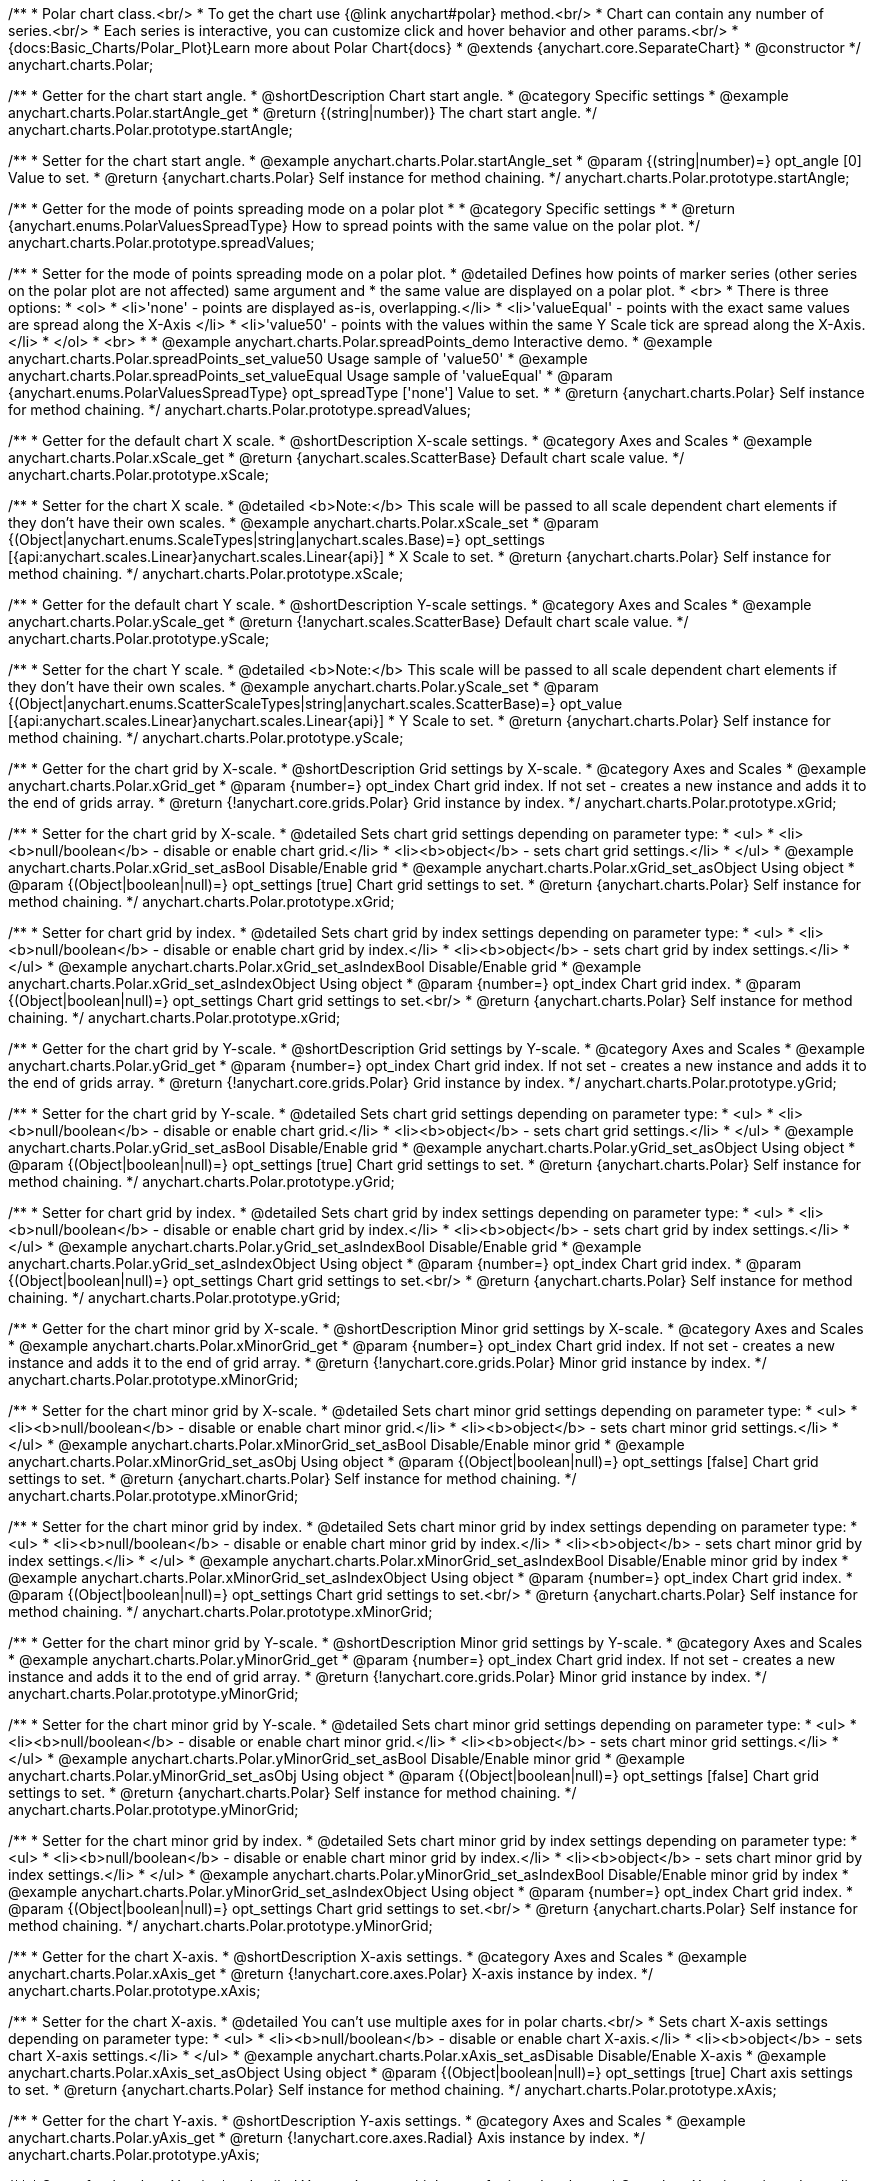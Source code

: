 /**
 * Polar chart class.<br/>
 * To get the chart use {@link anychart#polar} method.<br/>
 * Chart can contain any number of series.<br/>
 * Each series is interactive, you can customize click and hover behavior and other params.<br/>
 * {docs:Basic_Charts/Polar_Plot}Learn more about Polar Chart{docs}
 * @extends {anychart.core.SeparateChart}
 * @constructor
 */
anychart.charts.Polar;

//----------------------------------------------------------------------------------------------------------------------
//
// anychart.charts.Polar.prototype.startAngle
//
//----------------------------------------------------------------------------------------------------------------------

/**
 * Getter for the chart start angle.
 * @shortDescription Chart start angle.
 * @category Specific settings
 * @example anychart.charts.Polar.startAngle_get
 * @return {(string|number)} The chart start angle.
 */
anychart.charts.Polar.prototype.startAngle;

/**
 * Setter for the chart start angle.
 * @example anychart.charts.Polar.startAngle_set
 * @param {(string|number)=} opt_angle [0] Value to set.
 * @return {anychart.charts.Polar} Self instance for method chaining.
 */
anychart.charts.Polar.prototype.startAngle;


//----------------------------------------------------------------------------------------------------------------------
//
// anychart.charts.Polar.prototype.spreadValues
//
//----------------------------------------------------------------------------------------------------------------------

/**
 * Getter for the mode of points spreading mode on a polar plot
 *
 * @category Specific settings
 *
 * @return {anychart.enums.PolarValuesSpreadType} How to spread points with the same value on the polar plot.
 */
anychart.charts.Polar.prototype.spreadValues;

/**
 * Setter for the mode of points spreading mode on a polar plot.
 * @detailed Defines how points of marker series (other series on the polar plot are not affected) same argument and
 *  the same value are displayed on a polar plot.
 * <br>
 * There is three options:
 * <ol>
 *   <li>'none' - points are displayed as-is, overlapping.</li>
 *   <li>'valueEqual' - points with the exact same values are spread along the X-Axis </li>
 *   <li>'value50' - points with the values within the same Y Scale tick are spread along the X-Axis.</li>
 * </ol>
 * <br>
 *
 * @example anychart.charts.Polar.spreadPoints_demo Interactive demo.
 * @example anychart.charts.Polar.spreadPoints_set_value50 Usage sample of 'value50'
 * @example anychart.charts.Polar.spreadPoints_set_valueEqual Usage sample of 'valueEqual'
 * @param {anychart.enums.PolarValuesSpreadType} opt_spreadType ['none'] Value to set.
 *
 * @return {anychart.charts.Polar} Self instance for method chaining.
 */
anychart.charts.Polar.prototype.spreadValues;



//----------------------------------------------------------------------------------------------------------------------
//
//  anychart.charts.Polar.prototype.xScale
//
//----------------------------------------------------------------------------------------------------------------------

/**
 * Getter for the default chart X scale.
 * @shortDescription X-scale settings.
 * @category Axes and Scales
 * @example anychart.charts.Polar.xScale_get
 * @return {anychart.scales.ScatterBase} Default chart scale value.
 */
anychart.charts.Polar.prototype.xScale;

/**
 * Setter for the chart X scale.
 * @detailed <b>Note:</b> This scale will be passed to all scale dependent chart elements if they don't have their own scales.
 * @example anychart.charts.Polar.xScale_set
 * @param {(Object|anychart.enums.ScaleTypes|string|anychart.scales.Base)=} opt_settings [{api:anychart.scales.Linear}anychart.scales.Linear{api}]
 * X Scale to set.
 * @return {anychart.charts.Polar} Self instance for method chaining.
 */
anychart.charts.Polar.prototype.xScale;


//----------------------------------------------------------------------------------------------------------------------
//
//  anychart.charts.Polar.prototype.yScale
//
//----------------------------------------------------------------------------------------------------------------------

/**
 * Getter for the default chart Y scale.
 * @shortDescription Y-scale settings.
 * @category Axes and Scales
 * @example anychart.charts.Polar.yScale_get
 * @return {!anychart.scales.ScatterBase} Default chart scale value.
 */
anychart.charts.Polar.prototype.yScale;

/**
 * Setter for the chart Y scale.
 * @detailed <b>Note:</b> This scale will be passed to all scale dependent chart elements if they don't have their own scales.
 * @example anychart.charts.Polar.yScale_set
 * @param {(Object|anychart.enums.ScatterScaleTypes|string|anychart.scales.ScatterBase)=} opt_value [{api:anychart.scales.Linear}anychart.scales.Linear{api}]
 * Y Scale to set.
 * @return {anychart.charts.Polar} Self instance for method chaining.
 */
anychart.charts.Polar.prototype.yScale;


//----------------------------------------------------------------------------------------------------------------------
//
//  anychart.charts.Polar.prototype.xGrid
//
//----------------------------------------------------------------------------------------------------------------------

/**
 * Getter for the chart grid by X-scale.
 * @shortDescription Grid settings by X-scale.
 * @category Axes and Scales
 * @example anychart.charts.Polar.xGrid_get
 * @param {number=} opt_index Chart grid index. If not set - creates a new instance and adds it to the end of grids array.
 * @return {!anychart.core.grids.Polar} Grid instance by index.
 */
anychart.charts.Polar.prototype.xGrid;

/**
 * Setter for the chart grid by X-scale.
 * @detailed Sets chart grid settings depending on parameter type:
 * <ul>
 *   <li><b>null/boolean</b> - disable or enable chart grid.</li>
 *   <li><b>object</b> - sets chart grid settings.</li>
 * </ul>
 * @example anychart.charts.Polar.xGrid_set_asBool Disable/Enable grid
 * @example anychart.charts.Polar.xGrid_set_asObject Using object
 * @param {(Object|boolean|null)=} opt_settings [true] Chart grid settings to set.
 * @return {anychart.charts.Polar} Self instance for method chaining.
 */
anychart.charts.Polar.prototype.xGrid;

/**
 * Setter for chart grid by index.
 * @detailed Sets chart grid by index settings depending on parameter type:
 * <ul>
 *   <li><b>null/boolean</b> - disable or enable chart grid by index.</li>
 *   <li><b>object</b> - sets chart grid by index settings.</li>
 * </ul>
 * @example anychart.charts.Polar.xGrid_set_asIndexBool Disable/Enable grid
 * @example anychart.charts.Polar.xGrid_set_asIndexObject Using object
 * @param {number=} opt_index Chart grid index.
 * @param {(Object|boolean|null)=} opt_settings Chart grid settings to set.<br/>
 * @return {anychart.charts.Polar} Self instance for method chaining.
 */
anychart.charts.Polar.prototype.xGrid;

//----------------------------------------------------------------------------------------------------------------------
//
//  anychart.charts.Polar.prototype.yGrid
//
//----------------------------------------------------------------------------------------------------------------------

/**
 * Getter for the chart grid by Y-scale.
 * @shortDescription Grid settings by Y-scale.
 * @category Axes and Scales
 * @example anychart.charts.Polar.yGrid_get
 * @param {number=} opt_index Chart grid index. If not set - creates a new instance and adds it to the end of grids array.
 * @return {!anychart.core.grids.Polar} Grid instance by index.
 */
anychart.charts.Polar.prototype.yGrid;

/**
 * Setter for the chart grid by Y-scale.
 * @detailed Sets chart grid settings depending on parameter type:
 * <ul>
 *   <li><b>null/boolean</b> - disable or enable chart grid.</li>
 *   <li><b>object</b> - sets chart grid settings.</li>
 * </ul>
 * @example anychart.charts.Polar.yGrid_set_asBool Disable/Enable grid
 * @example anychart.charts.Polar.yGrid_set_asObject Using object
 * @param {(Object|boolean|null)=} opt_settings [true] Chart grid settings to set.
 * @return {anychart.charts.Polar} Self instance for method chaining.
 */
anychart.charts.Polar.prototype.yGrid;

/**
 * Setter for chart grid by index.
 * @detailed Sets chart grid by index settings depending on parameter type:
 * <ul>
 *   <li><b>null/boolean</b> - disable or enable chart grid by index.</li>
 *   <li><b>object</b> - sets chart grid by index settings.</li>
 * </ul>
 * @example anychart.charts.Polar.yGrid_set_asIndexBool Disable/Enable grid
 * @example anychart.charts.Polar.yGrid_set_asIndexObject Using object
 * @param {number=} opt_index Chart grid index.
 * @param {(Object|boolean|null)=} opt_settings Chart grid settings to set.<br/>
 * @return {anychart.charts.Polar} Self instance for method chaining.
 */
anychart.charts.Polar.prototype.yGrid;


//----------------------------------------------------------------------------------------------------------------------
//
//  anychart.charts.Polar.prototype.xMinorGrid
//
//----------------------------------------------------------------------------------------------------------------------

/**
 * Getter for the chart minor grid by X-scale.
 * @shortDescription Minor grid settings by X-scale.
 * @category Axes and Scales
 * @example anychart.charts.Polar.xMinorGrid_get
 * @param {number=} opt_index Chart grid index. If not set - creates a new instance and adds it to the end of grid array.
 * @return {!anychart.core.grids.Polar} Minor grid instance by index.
 */
anychart.charts.Polar.prototype.xMinorGrid;

/**
 * Setter for the chart minor grid by X-scale.
 * @detailed Sets chart minor grid settings depending on parameter type:
 * <ul>
 *   <li><b>null/boolean</b> - disable or enable chart minor grid.</li>
 *   <li><b>object</b> - sets chart minor grid settings.</li>
 * </ul>
 * @example anychart.charts.Polar.xMinorGrid_set_asBool Disable/Enable minor grid
 * @example anychart.charts.Polar.xMinorGrid_set_asObj Using object
 * @param {(Object|boolean|null)=} opt_settings [false] Chart grid settings to set.
 * @return {anychart.charts.Polar} Self instance for method chaining.
 */
anychart.charts.Polar.prototype.xMinorGrid;

/**
 * Setter for the chart minor grid by index.
 * @detailed Sets chart minor grid by index settings depending on parameter type:
 * <ul>
 *   <li><b>null/boolean</b> - disable or enable chart minor grid by index.</li>
 *   <li><b>object</b> - sets chart minor grid by index settings.</li>
 * </ul>
 * @example anychart.charts.Polar.xMinorGrid_set_asIndexBool Disable/Enable minor grid by index
 * @example anychart.charts.Polar.xMinorGrid_set_asIndexObject Using object
 * @param {number=} opt_index Chart grid index.
 * @param {(Object|boolean|null)=} opt_settings Chart grid settings to set.<br/>
 * @return {anychart.charts.Polar} Self instance for method chaining.
 */
anychart.charts.Polar.prototype.xMinorGrid;

//----------------------------------------------------------------------------------------------------------------------
//
//  anychart.charts.Polar.prototype.yMinorGrid
//
//----------------------------------------------------------------------------------------------------------------------

/**
 * Getter for the chart minor grid by Y-scale.
 * @shortDescription Minor grid settings by Y-scale.
 * @category Axes and Scales
 * @example anychart.charts.Polar.yMinorGrid_get
 * @param {number=} opt_index Chart grid index. If not set - creates a new instance and adds it to the end of grid array.
 * @return {!anychart.core.grids.Polar} Minor grid instance by index.
 */
anychart.charts.Polar.prototype.yMinorGrid;

/**
 * Setter for the chart minor grid by Y-scale.
 * @detailed Sets chart minor grid settings depending on parameter type:
 * <ul>
 *   <li><b>null/boolean</b> - disable or enable chart minor grid.</li>
 *   <li><b>object</b> - sets chart minor grid settings.</li>
 * </ul>
 * @example anychart.charts.Polar.yMinorGrid_set_asBool Disable/Enable minor grid
 * @example anychart.charts.Polar.yMinorGrid_set_asObj Using object
 * @param {(Object|boolean|null)=} opt_settings [false] Chart grid settings to set.
 * @return {anychart.charts.Polar} Self instance for method chaining.
 */
anychart.charts.Polar.prototype.yMinorGrid;

/**
 * Setter for the chart minor grid by index.
 * @detailed Sets chart minor grid by index settings depending on parameter type:
 * <ul>
 *   <li><b>null/boolean</b> - disable or enable chart minor grid by index.</li>
 *   <li><b>object</b> - sets chart minor grid by index settings.</li>
 * </ul>
 * @example anychart.charts.Polar.yMinorGrid_set_asIndexBool Disable/Enable minor grid by index
 * @example anychart.charts.Polar.yMinorGrid_set_asIndexObject Using object
 * @param {number=} opt_index Chart grid index.
 * @param {(Object|boolean|null)=} opt_settings Chart grid settings to set.<br/>
 * @return {anychart.charts.Polar} Self instance for method chaining.
 */
anychart.charts.Polar.prototype.yMinorGrid;


//----------------------------------------------------------------------------------------------------------------------
//
//  anychart.charts.Polar.prototype.xAxis
//
//----------------------------------------------------------------------------------------------------------------------

/**
 * Getter for the chart X-axis.
 * @shortDescription X-axis settings.
 * @category Axes and Scales
 * @example anychart.charts.Polar.xAxis_get
 * @return {!anychart.core.axes.Polar} X-axis instance by index.
 */
anychart.charts.Polar.prototype.xAxis;

/**
 * Setter for the chart X-axis.
 * @detailed You can't use multiple axes for in polar charts.<br/>
 * Sets chart X-axis settings depending on parameter type:
 * <ul>
 *   <li><b>null/boolean</b> - disable or enable chart X-axis.</li>
 *   <li><b>object</b> - sets chart X-axis settings.</li>
 * </ul>
 * @example anychart.charts.Polar.xAxis_set_asDisable Disable/Enable X-axis
 * @example anychart.charts.Polar.xAxis_set_asObject Using object
 * @param {(Object|boolean|null)=} opt_settings [true] Chart axis settings to set.
 * @return {anychart.charts.Polar} Self instance for method chaining.
 */
anychart.charts.Polar.prototype.xAxis;


//----------------------------------------------------------------------------------------------------------------------
//
//  anychart.charts.Polar.prototype.yAxis
//
//----------------------------------------------------------------------------------------------------------------------

/**
 * Getter for the chart Y-axis.
 * @shortDescription Y-axis settings.
 * @category Axes and Scales
 * @example anychart.charts.Polar.yAxis_get
 * @return {!anychart.core.axes.Radial} Axis instance by index.
 */
anychart.charts.Polar.prototype.yAxis;

/**
 * Setter for the chart Y-axis.
 * @detailed You can't use multiple axes for in polar charts.
 * Sets chart X-axis settings depending on parameter type:
 * <ul>
 *   <li><b>null/boolean</b> - disable or enable chart Y-axis.</li>
 *   <li><b>object</b> - sets chart Y-axis settings.</li>
 * </ul>
 * @example anychart.charts.Polar.yAxis_set_asBool Disable/Enable Y-axis
 * @example anychart.charts.Polar.yAxis_set_asObject Using object
 * @param {(Object|boolean|null)=} opt_settings [true] Chart axis settings to set.
 * @return {anychart.charts.Polar} Self instance for method chaining.
 */
anychart.charts.Polar.prototype.yAxis;


//----------------------------------------------------------------------------------------------------------------------
//
//  anychart.charts.Polar.prototype.area
//
//----------------------------------------------------------------------------------------------------------------------

/**
 * Adds Area series.
 * @shortDescription Adds Area series.
 * @category Series
 * @example anychart.charts.Polar.area
 * @param {!(anychart.data.View|anychart.data.Set|Array)} data Data for the series.
 * @param {(anychart.enums.TextParsingMode|string|anychart.data.TextParsingSettings)=} opt_csvSettings [false] If CSV string is passed, you can pass CSV parser settings
 *    here as a hash map.
 * @return {anychart.core.polar.series.Area} An instance of the created series.
 */
anychart.charts.Polar.prototype.area;


//----------------------------------------------------------------------------------------------------------------------
//
//  anychart.charts.Polar.prototype.line
//
//----------------------------------------------------------------------------------------------------------------------

/**
 * Adds Line series.
 * @shortDescription Adds Line series.
 * @category Series
 * @example anychart.charts.Polar.line
 * @param {!(anychart.data.View|anychart.data.Set|Array|string)} data Data for the series.
 * @param {(anychart.enums.TextParsingMode|string|anychart.data.TextParsingSettings)=} opt_csvSettings [false] If CSV string is passed, you can pass CSV parser settings
 *    here as a hash map.
 * @return {anychart.core.polar.series.Line} An instance of the created series.
 */
anychart.charts.Polar.prototype.line;


//----------------------------------------------------------------------------------------------------------------------
//
//  anychart.charts.Polar.prototype.marker
//
//----------------------------------------------------------------------------------------------------------------------

/**
 * Adds Marker series.
 * @shortDescription Adds Marker series.
 * @category Series
 * @example anychart.charts.Polar.marker
 * @param {!(anychart.data.View|anychart.data.Set|Array|string)} data Data for the series.
 * @param {(anychart.enums.TextParsingMode|string|anychart.data.TextParsingSettings)=} opt_csvSettings [true] If CSV string is passed, you can pass CSV parser settings
 *    here as a hash map.
 * @return {anychart.core.polar.series.Marker} An instance of the created series.
 */
anychart.charts.Polar.prototype.marker;


//----------------------------------------------------------------------------------------------------------------------
//
//  anychart.charts.Polar.prototype.getSeries
//
//----------------------------------------------------------------------------------------------------------------------

/**
 * Getter for the series by its id.
 * @shortDescription Gets series by index.
 * @category Series
 * @example anychart.charts.Polar.getSeries
 * @param {number|string} id Id of the series.
 * @return {anychart.core.polar.series.Base} An instance of the created series.
 */
anychart.charts.Polar.prototype.getSeries;


//----------------------------------------------------------------------------------------------------------------------
//
//  anychart.charts.Polar.prototype.palette
//
//----------------------------------------------------------------------------------------------------------------------

/**
 * Getter for the chart colors palette.
 * @shortDescription Palette settings.
 * @category Chart Coloring
 * @example anychart.charts.Polar.palette_get
 * @return {!(anychart.palettes.RangeColors|anychart.palettes.DistinctColors)} The chart colors palette.
 */
anychart.charts.Polar.prototype.palette;

/**
 * Setter for the series colors palette.<br/>
 * <b>Note</b>: You can use predefined palettes from {@link anychart.palettes}.
 * @example anychart.charts.Polar.palette_set Using array of the colors
 * @example anychart.charts.Polar.palette_set_asFromTheme Using palette from theme
 * @param {(anychart.palettes.RangeColors|anychart.palettes.DistinctColors|Object|Array.<string>)=} opt_settings Chart palette to set.
 * @return {anychart.charts.Polar} Self instance for method chaining.
 */
anychart.charts.Polar.prototype.palette;


//----------------------------------------------------------------------------------------------------------------------
//
//  anychart.charts.Polar.prototype.markerPalette
//
//----------------------------------------------------------------------------------------------------------------------

/**
 * Getter for the markers palette settings.
 * @shortDescription Markers palette settings.
 * @category Chart Coloring
 * @example anychart.charts.Polar.markerPalette_get
 * @return {!anychart.palettes.Markers} The markers palette.
 */
anychart.charts.Polar.prototype.markerPalette;

/**
 * Setter for the markers palette settings.
 * @example anychart.charts.Polar.markerPalette_set
 * @param {(anychart.palettes.Markers|Object|Array.<anychart.enums.MarkerType|string>)=} opt_settings Marker palette to set.
 * @return {anychart.charts.Polar} Self instance for method chaining.
 */
anychart.charts.Polar.prototype.markerPalette;


//----------------------------------------------------------------------------------------------------------------------
//
//  anychart.charts.Polar.prototype.hatchFillPalette
//
//----------------------------------------------------------------------------------------------------------------------

/**
 * Getter for hatch fill palette settings.
 * @shortDescription Hatch fill settings.
 * @category Chart Coloring
 * @example anychart.charts.Polar.hatchFillPalette_get
 * @return {anychart.palettes.HatchFills} The chart hatch fill palette.
 */
anychart.charts.Polar.prototype.hatchFillPalette;

/**
 * Setter for hatch fill palette settings.
 * @example anychart.charts.Polar.hatchFillPalette_set
 * @param {(Array.<anychart.graphics.vector.HatchFill.HatchFillType>|Object|anychart.palettes.HatchFills)=} opt_settings Chart
 * hatch fill palette settings to set.
 * @return {anychart.charts.Polar} Self instance for method chaining.
 */
anychart.charts.Polar.prototype.hatchFillPalette;


//----------------------------------------------------------------------------------------------------------------------
//
//  anychart.charts.Polar.prototype.getType
//
//----------------------------------------------------------------------------------------------------------------------

/**
 * Returns chart type.
 * @shortDescription Definition of the chart type.
 * @category Specific settings
 * @example anychart.charts.Polar.getType
 * @return {string} Chart type.
 */
anychart.charts.Polar.prototype.getType;


//----------------------------------------------------------------------------------------------------------------------
//
//  anychart.charts.Polar.prototype.defaultSeriesType
//
//----------------------------------------------------------------------------------------------------------------------

/**
 * Getter for the default polar series type.
 * @shortDescription Default series type.
 * @category Specific Series Settings
 * @example anychart.charts.Polar.defaultSeriesType_get
 * @return {string} Default series type.
 * @since 7.8.0
 */
anychart.charts.Polar.prototype.defaultSeriesType;

/**
 * Setter for the polar default series type.
 * @detailed Setting the default type using this method affects only series created using addSeries() method after the default is set.
 * All series created prior to that do not change the type.
 * @example anychart.charts.Polar.defaultSeriesType_set
 * @param {(anychart.enums.PolarSeriesType|string)=} opt_type Default series type.
 * @return {anychart.charts.Polar} Self instance for method chaining.
 * @since 7.8.0
 */
anychart.charts.Polar.prototype.defaultSeriesType;


//----------------------------------------------------------------------------------------------------------------------
//
//  anychart.charts.Polar.prototype.addSeries
//
//----------------------------------------------------------------------------------------------------------------------

/**
 * Adds series to the chart.
 * @category Specific Series Settings
 * @example anychart.charts.Polar.addSeries
 * @param {...(anychart.data.View|anychart.data.Set|Array)} var_args Chart series data.
 * @return {Array.<anychart.core.polar.series.Base>} Array of created series.
 * @since 7.8.0
 */
anychart.charts.Polar.prototype.addSeries;


//----------------------------------------------------------------------------------------------------------------------
//
//  anychart.charts.Polar.prototype.getSeriesAt
//
//----------------------------------------------------------------------------------------------------------------------

/**
 * Getter for the series by its index.
 * @category Specific Series Settings
 * @example anychart.charts.Polar.getSeriesAt
 * @param {number} index Index of the series.
 * @return {?anychart.core.polar.series.Base} An instance of the created series.
 * @since 7.8.0
 */
anychart.charts.Polar.prototype.getSeriesAt;


//----------------------------------------------------------------------------------------------------------------------
//
//  anychart.charts.Polar.prototype.getSeriesCount
//
//----------------------------------------------------------------------------------------------------------------------

/**
 * Returns series count.
 * @category Specific Series Settings
 * @example anychart.charts.Polar.getSeriesCount
 * @return {number} Number of series.
 * @since 7.8.0
 */
anychart.charts.Polar.prototype.getSeriesCount;


//----------------------------------------------------------------------------------------------------------------------
//
//  anychart.charts.Polar.prototype.removeSeries
//
//----------------------------------------------------------------------------------------------------------------------

/**
 * Removes one of series from chart by its id.
 * @category Specific Series Settings
 * @example anychart.charts.Polar.removeSeries
 * @param {number|string} id Series id.
 * @return {anychart.charts.Polar} Self instance for method chaining.
 * @since 7.8.0
 */
anychart.charts.Polar.prototype.removeSeries;


//----------------------------------------------------------------------------------------------------------------------
//
//  anychart.charts.Polar.prototype.removeSeriesAt
//
//----------------------------------------------------------------------------------------------------------------------

/**
 * Removes one of series from chart by its index.
 * @category Specific Series Settings
 * @example anychart.charts.Polar.removeSeriesAt
 * @param {number} index Series index.
 * @return {anychart.charts.Polar} Self instance for method chaining.
 * @since 7.8.0
 */
anychart.charts.Polar.prototype.removeSeriesAt;


//----------------------------------------------------------------------------------------------------------------------
//
//  anychart.charts.Polar.prototype.removeAllSeries
//
//----------------------------------------------------------------------------------------------------------------------

/**
 * Removes all series from chart.
 * @category Specific Series Settings
 * @example anychart.charts.Polar.removeAllSeries
 * @return {anychart.charts.Polar} Self instance for method chaining.
 * @since 7.8.0
 */
anychart.charts.Polar.prototype.removeAllSeries;

//----------------------------------------------------------------------------------------------------------------------
//
//  anychart.charts.Polar.prototype.getPlotBounds
//
//----------------------------------------------------------------------------------------------------------------------

/**
 * Getter for the data bounds of the chart.<br/>
 * <b>Note:</b> Works only after {@link anychart.charts.Polar#draw} is called.
 * @category Size and Position
 * @example anychart.charts.Polar.getPlotBounds
 * @return {anychart.math.Rect} The data bounds of the chart.
 * @since 7.8.0
 */
anychart.charts.Polar.prototype.getPlotBounds;

//----------------------------------------------------------------------------------------------------------------------
//
//  anychart.charts.Polar.prototype.labels
//
//----------------------------------------------------------------------------------------------------------------------

/**
 * Getter for series data labels.
 * @shortDescription Labels settings.
 * @category Point Elements
 * @example anychart.charts.Polar.labels_get
 * @return {anychart.core.ui.LabelsFactory} Labels instance.
 * @since 7.13.1
 */
anychart.charts.Polar.prototype.labels;

/**
 * Setter for series data labels.
 * @detailed Sets chart labels settings depending on parameter type:
 * <ul>
 *   <li><b>null/boolean</b> - disable or enable chart labels.</li>
 *   <li><b>object</b> - sets chart labels settings.</li>
 * </ul>
 * @example anychart.charts.Polar.labels_set_asBool Enable/Disable chart labels
 * @example anychart.charts.Polar.labels_set_asObj Using object
 * @param {(Object|boolean|null)=} opt_settings Series data labels settings.
 * @return {anychart.charts.Polar} Self instance for method chaining.
 * @since 7.13.1
 */
anychart.charts.Polar.prototype.labels;


//----------------------------------------------------------------------------------------------------------------------
//
//  anychart.charts.Polar.prototype.sortPointsByX
//
//----------------------------------------------------------------------------------------------------------------------

/**
 * Getter for the sortPointsByX mode.
 * @shortDescription SortPointsByX mode
 * @category Specific settings
 * @listing See listing
 * var mode = chart.sortPointsByX();
 * @return {boolean} SortPointsByX mode.
 * @since 7.13.1
 */
anychart.charts.Polar.prototype.sortPointsByX;

/**
 * Setter for the sortPointsByX mode.
 * If the points of series should be sorted by X before drawing.
 * @detailed If the value is "false" then chart behaves as Scatter, if "true" then chart behaves as Cartesian: points are sorted and series can be stacked.
 * @example anychart.charts.Polar.sortPointsByX
 * @param {boolean=} opt_enabled [false] Value to set.
 * @return {anychart.charts.Polar} Self instance for method chaining.
 * @since 7.13.1
 */
anychart.charts.Polar.prototype.sortPointsByX;

//----------------------------------------------------------------------------------------------------------------------
//
//  anychart.charts.Polar.prototype.barsPadding
//
//----------------------------------------------------------------------------------------------------------------------

/**
 * Getter for the space between bars on the ordinal scale by ratio of bars width.
 * @shortDescription Settings for the space between bars.
 * @category Specific Series Settings
 * @listing See listing
 * var barsPadding = chart.barsPadding();
 * @return {number} Bars padding.
 * @since 7.13.1
 */
anychart.charts.Polar.prototype.barsPadding;

/**
 * Setter for the space between bars on the ordinal scale by ratio of bars width.
 * @example anychart.charts.Polar.barsPadding_set
 * @param {number=} opt_padding [0] Value to set.
 * @return {anychart.charts.Polar} Self instance for method chaining.
 * @since 7.13.1
 */
anychart.charts.Polar.prototype.barsPadding;

//----------------------------------------------------------------------------------------------------------------------
//
//  anychart.charts.Polar.prototype.barGroupsPadding
//
//----------------------------------------------------------------------------------------------------------------------

/**
 * Getter for the space between bar groups on the ordinal scale by ratio of bars width.
 * @shortDescription Settings for the space between bar groups.
 * @category Specific Series Settings
 * @listing See listing
 * var barsPadding = chart.barGroupsPadding();
 * @return {number} Bar groups padding.
 * @since 7.13.1
 */
anychart.charts.Polar.prototype.barGroupsPadding;

/**
 * Setter for the space between bar groups on the ordinal scale by ratio of bars width.
 * @example anychart.charts.Polar.barGroupsPadding_set
 * @param {number=} opt_padding [0] Value to set.
 * @return {anychart.charts.Polar} Self instance for method chaining.
 * @since 7.13.1
 */
anychart.charts.Polar.prototype.barGroupsPadding;

//----------------------------------------------------------------------------------------------------------------------
//
//  anychart.core.PolarPolarChart.prototype.innerRadius
//
//----------------------------------------------------------------------------------------------------------------------

/**
 * Getter for the inner radius.
 * @shortDescription Polar inner radius.
 * @category Size and Position
 * @listing See listing
 * var innerRadius =  chart.innerRadius();
 * @return {number|string} Inner radius.
 * @since 7.13.1
 */
anychart.charts.Polar.prototype.innerRadius;

/**
 * Setter for the inner radius in pixels or percent of main radius.
 * @example anychart.charts.Polar.innerRadius
 * @param {(number|string)=} opt_radius [0] Value to set.
 * @return {anychart.charts.Polar} Self instance for method chaining.
 * @since 7.13.1
 */
anychart.charts.Polar.prototype.innerRadius;


//----------------------------------------------------------------------------------------------------------------------
//
//  anychart.charts.Polar.prototype.column
//
//----------------------------------------------------------------------------------------------------------------------

/**
 * Adds Column series.
 * @shortDescription Adds Column series.
 * @category Series
 * @example anychart.charts.Polar.column
 * @param {!(anychart.data.View|anychart.data.Set|Array|string)} data Data for the series.
 * @param {(anychart.enums.TextParsingMode|string|anychart.data.TextParsingSettings)=} opt_csvSettings [true] If CSV string is passed, you can pass CSV parser settings
 *    here as a hash map.
 * @return {anychart.core.polar.series.Column} An instance of the created series.
 * @since 7.13.
 */
anychart.charts.Polar.prototype.column;


//----------------------------------------------------------------------------------------------------------------------
//
//  anychart.charts.Polar.prototype.rangeColumn
//
//----------------------------------------------------------------------------------------------------------------------

/**
 * Adds Range Column series.
 * @shortDescription Adds Range Column series.
 * @category Series
 * @example anychart.charts.Polar.rangeColumn
 * @param {!(anychart.data.View|anychart.data.Set|Array|string)} data Data for the series.
 * @param {(anychart.enums.TextParsingMode|string|anychart.data.TextParsingSettings)=} opt_csvSettings [true] If CSV string is passed, you can pass CSV parser settings
 *    here as a hash map.
 * @return {anychart.core.polar.series.RangeColumn} An instance of the created series.
 * @since 7.13.1
 */
anychart.charts.Polar.prototype.rangeColumn;

//----------------------------------------------------------------------------------------------------------------------
//
//  anychart.charts.Polar.prototype.area
//
//----------------------------------------------------------------------------------------------------------------------

/**
 * Adds Polygon series.
 * @shortDescription Adds Polygon series.
 * @category Series
 * @example anychart.charts.Polar.polygon
 * @param {!(anychart.data.View|anychart.data.Set|Array|string)} data Data for the series.
 * @param {(anychart.enums.TextParsingMode|string|anychart.data.TextParsingSettings)=} opt_csvSettings [true] If CSV string is passed, you can pass CSV parser settings
 *    here as a hash map.
 * @return {anychart.core.polar.series.Polygon} An instance of the created series.
 * @since 7.13.1
 */
anychart.charts.Polar.prototype.polygon;

//----------------------------------------------------------------------------------------------------------------------
//
//  anychart.charts.Polar.prototype.polyline
//
//----------------------------------------------------------------------------------------------------------------------

/**
 * Adds Polyline series.
 * @shortDescription Adds Polyline series.
 * @category Series
 * @example anychart.charts.Polar.polyline
 * @param {!(anychart.data.View|anychart.data.Set|Array|string)} data Data for the series.
 * @param {(anychart.enums.TextParsingMode|string|anychart.data.TextParsingSettings)=} opt_csvSettings [true] If CSV string is passed, you can pass CSV parser settings
 *    here as a hash map.
 * @return {anychart.core.polar.series.Polyline} An instance of the created series.
 * @since 7.13.1
 */
anychart.charts.Polar.prototype.polyline;

//----------------------------------------------------------------------------------------------------------------------
//
//  anychart.core.Polar.prototype.getXScales
//
//----------------------------------------------------------------------------------------------------------------------

/**
 * Returns chart X scales.
 * @category Axes and Scales
 * @return {Array} An array of all X scales (including axes, grids, and axis markers scales).
 * @since 7.14.0
 */
anychart.charts.Polar.prototype.getXScales;

//----------------------------------------------------------------------------------------------------------------------
//
//  anychart.charts.Polar.prototype.getYScales
//
//----------------------------------------------------------------------------------------------------------------------

/**
 * Returns chart Y scales.
 * @category Axes and Scales
 * @return {Array} An array of all Y scales (including axes, grids, and axis markers scales).
 * @since 7.14.0
 */
anychart.charts.Polar.prototype.getYScales;

//----------------------------------------------------------------------------------------------------------------------
//
//  anychart.charts.Polar.prototype.normal
//
//----------------------------------------------------------------------------------------------------------------------

/**
 * Getter for normal state settings.
 * @shortDescription Normal state settings.
 * @category Interactivity
 * @example anychart.charts.Polar.normal_get
 * @return {anychart.core.StateSettings} Normal state settings.
 * @since 8.0.0
 */
anychart.charts.Polar.prototype.normal;

/**
 * Setter for normal state settings.
 * @example anychart.charts.Polar.normal_set
 * @param {!Object=} opt_settings State settings to set.
 * @return {anychart.charts.Polar} Self instance for method chaining.
 * @since 8.0.0
 */
anychart.charts.Polar.prototype.normal;

//----------------------------------------------------------------------------------------------------------------------
//
//  anychart.charts.Polar.prototype.hovered
//
//----------------------------------------------------------------------------------------------------------------------

/**
 * Getter for hovered state settings.
 * @shortDescription Hovered state settings.
 * @category Interactivity
 * @example anychart.charts.Polar.hovered_get
 * @return {anychart.core.StateSettings} Hovered state settings
 * @since 8.0.0
 */
anychart.charts.Polar.prototype.hovered;

/**
 * Setter for hovered state settings.
 * @example anychart.charts.Polar.hovered_set
 * @param {!Object=} opt_settings State settings to set.
 * @return {anychart.charts.Polar} Self instance for method chaining.
 * @since 8.0.0
 */
anychart.charts.Polar.prototype.hovered;

//----------------------------------------------------------------------------------------------------------------------
//
//  anychart.charts.Cartesian.prototype.selected
//
//----------------------------------------------------------------------------------------------------------------------

/**
 * Getter for selected state settings.
 * @shortDescription Selected state settings.
 * @category Interactivity
 * @example anychart.charts.Polar.selected_get
 * @return {anychart.core.StateSettings} Selected state settings
 * @since 8.0.0
 */
anychart.charts.Polar.prototype.selected;

/**
 * Setter for selected state settings.
 * @example anychart.charts.Polar.selected_set
 * @param {!Object=} opt_settings State settings to set.
 * @return {anychart.charts.Polar} Self instance for method chaining.
 * @since 8.0.0
 */
anychart.charts.Polar.prototype.selected;

//----------------------------------------------------------------------------------------------------------------------
//
//  anychart.charts.Polar.prototype.pointWidth
//
//----------------------------------------------------------------------------------------------------------------------

/**
 * Getter for the point width settings.
 * @shortDescription Point width settings.
 * @category Specific settings
 * @listing See listing
 * var pointWidth = chart.pointWidth();
 * @return {string|number} The point width pixel value.
 * @since 8.0.0
 */
anychart.charts.Polar.prototype.pointWidth;

/**
 * Setter for the point width settings.
 * @example anychart.charts.Polar.pointWidth_set
 * @param {(number|string)=} opt_width Point width pixel value.
 * @return {anychart.charts.Polar} Self instance for method chaining.
 * @since 8.0.0
 */
anychart.charts.Polar.prototype.pointWidth;

//----------------------------------------------------------------------------------------------------------------------
//
//  anychart.charts.Polar.prototype.maxPointWidth
//
//----------------------------------------------------------------------------------------------------------------------

/**
 * Getter for the maximum point width.
 * @shortDescription Maximum point width settings.
 * @category Specific settings
 * @listing See listing
 * var maxPointWidth = chart.maxPointWidth();
 * @return {string|number} The maximum point width pixel value.
 * @since 8.0.0
 */
anychart.charts.Polar.prototype.maxPointWidth;

/**
 * Setter for the maximum point width.
 * @example anychart.charts.Polar.maxPointWidth
 * @param {(number|string)=} opt_width Point width pixel value.
 * @return {anychart.charts.Polar} Self instance for method chaining.
 * @since 8.0.0
 */
anychart.charts.Polar.prototype.maxPointWidth;

//----------------------------------------------------------------------------------------------------------------------
//
//  anychart.charts.Polar.prototype.minPointLength
//
//----------------------------------------------------------------------------------------------------------------------

/**
 * @ignoreDoc Not working
 * Getter for the minimum point length.
 * @shortDescription Minimum point length settings.
 * @category Specific settings
 * @listing See listing
 * var minPointLength = chart.minPointLength();
 * @return {string|number} The minimum point length pixel value.
 * @since 8.0.0
 */
anychart.charts.Polar.prototype.minPointLength;

/**
 * @ignoreDoc Not working
 * Setter for the minimum point length.
 * @param {(number|string)=} opt_length Minimum point length pixel value.
 * @return {anychart.charts.Polar} Self instance for method chaining.
 * @since 8.0.0
 */
anychart.charts.Polar.prototype.minPointLength;

//----------------------------------------------------------------------------------------------------------------------
//
//  anychart.charts.Polar.prototype.minLabels
//
//----------------------------------------------------------------------------------------------------------------------

/**
 * Getter for minimum labels.
 * @shortDescription Minimum labels settings.
 * @category Point Elements
 * @example anychart.charts.Polar.minLabels_get
 * @return {anychart.core.ui.LabelsFactory} Labels instance.
 * @since 8.2.0
 */
anychart.charts.Polar.prototype.minLabels;

/**
 * Setter for minimum labels.
 * @detailed Sets chart labels settings depending on parameter type:
 * <ul>
 *   <li><b>null/boolean</b> - disable or enable minimum labels.</li>
 *   <li><b>object</b> - sets minimum labels settings.</li>
 * </ul>
 * @example anychart.charts.Polar.minLabels_set_asBool Enable/Disable minimum labels
 * @example anychart.charts.Polar.minLabels_set_asObj Using object
 * @param {(Object|boolean|null)=} opt_settings Minimum labels settings.
 * @return {anychart.charts.Polar} Self instance for method chaining.
 * @since 8.2.0
 */
anychart.charts.Polar.prototype.minLabels;

//----------------------------------------------------------------------------------------------------------------------
//
//  anychart.charts.Polar.prototype.maxLabels
//
//----------------------------------------------------------------------------------------------------------------------

/**
 * Getter for maximum labels.
 * @shortDescription Maximum labels settings.
 * @category Point Elements
 * @example anychart.charts.Polar.maxLabels_get
 * @return {anychart.core.ui.LabelsFactory} Labels instance.
 * @since 8.2.0
 */
anychart.charts.Polar.prototype.maxLabels;

/**
 * Setter for maximum labels.
 * @detailed Sets chart labels settings depending on parameter type:
 * <ul>
 *   <li><b>null/boolean</b> - disable or enable maximum labels.</li>
 *   <li><b>object</b> - sets maximum labels settings.</li>
 * </ul>
 * @example anychart.charts.Polar.maxLabels_set_asBool Enable/Disable maximum labels
 * @example anychart.charts.Polar.maxLabels_set_asObj Using object
 * @param {(Object|boolean|null)=} opt_settings Maximum labels settings.
 * @return {anychart.charts.Polar} Self instance for method chaining.
 * @since 8.2.0
 */
anychart.charts.Polar.prototype.maxLabels;

//----------------------------------------------------------------------------------------------------------------------
//
//  anychart.charts.Polar.prototype.data
//
//----------------------------------------------------------------------------------------------------------------------

/**
 * Getter for the chart data.
 * @shortDescription Data settings.
 * @category Data
 * @listing See listing
 * var chart = anychart.polar();
 * var data = chart.data();
 * @return {anychart.data.View} Data view.
 */
anychart.charts.Polar.prototype.data;

/**
 * Setter for the chart data.
 * @example anychart.charts.Polar.data_set_asArray Using array
 * @example anychart.charts.Polar.data_set_asTableData Using data settings
 * @param {(anychart.data.Set|anychart.data.DataSettings|Array)=} opt_data Data for the chart.
 * @return {anychart.charts.Polar} Self instance for method chaining.
 */
anychart.charts.Polar.prototype.data;

//----------------------------------------------------------------------------------------------------------------------
//
//  anychart.charts.Polar.prototype.baseline
//
//----------------------------------------------------------------------------------------------------------------------

/**
 * Getter for the chart baseline.
 * @shortDescription Set the baseline by the Y-Scale value.
 * @category Axes and Scales
 * @listing See listing
 * var chart = anychart.polar();
 * var baseline = chart.baseline();
 * @return {number} The baseline value by the Y-Scale.
 * @since 8.3.0
 */
anychart.charts.Polar.prototype.baseline;

/**
 * Setter for the chart baseline.<br/>
 * The baseline is the line relative to which the series with the negative or positive value is drawn and painted over.
 * @param {number=} opt_value Y-Scale value for the baseline.
 * @return {anychart.charts.Polar} Self instance for method chaining.
 * @since 8.3.0
 */
anychart.charts.Polar.prototype.baseline;

//----------------------------------------------------------------------------------------------------------------------
//
//  anychart.charts.Polar.prototype.legend
//
//----------------------------------------------------------------------------------------------------------------------

/**
 * Getter for the chart legend.
 * @shortDescription Legend settings.
 * @category Chart Controls
 * @example anychart.charts.Polar.legend_get
 * @return {anychart.core.ui.Legend} Legend instance.
 */
anychart.charts.Polar.prototype.legend;

/**
 * Setter for the chart legend settings.
 * @detailed Sets chart legend settings depending on parameter type:
 * <ul>
 *   <li><b>null/boolean</b> - disable or enable chart legend.</li>
 *   <li><b>object</b> - sets chart legend settings.</li>
 * </ul>
 * @example anychart.charts.Polar.legend_set_asBool Disable/Enable legend
 * @example anychart.charts.Polar.legend_set_asObj Using object
 * @param {(Object|boolean|null)=} opt_settings [false] Legend settings.
 * @return {anychart.charts.Polar} Self instance for method chaining.
 */
anychart.charts.Polar.prototype.legend;

//----------------------------------------------------------------------------------------------------------------------
//
//  anychart.charts.Polar.prototype.credits
//
//----------------------------------------------------------------------------------------------------------------------

/**
 * Getter for chart credits.
 * @shortDescription Credits settings
 * @category Chart Controls
 * @example anychart.charts.Polar.credits_get
 * @return {anychart.core.ui.ChartCredits} Chart credits.
 */
anychart.charts.Polar.prototype.credits;

/**
 * Setter for chart credits.
 * {docs:Quick_Start/Credits}Learn more about credits settings.{docs}
 * @detailed <b>Note:</b> You can't customize credits without <u>your licence key</u>. To buy licence key go to
 * <a href="https://www.anychart.com/buy/">Buy page</a>.<br/>
 * Sets chart credits settings depending on parameter type:
 * <ul>
 *   <li><b>null/boolean</b> - disable or enable chart credits.</li>
 *   <li><b>object</b> - sets chart credits settings.</li>
 * </ul>
 * @example anychart.charts.Polar.credits_set_asBool Disable/Enable credits
 * @example anychart.charts.Polar.credits_set_asObj Using object
 * @param {(Object|boolean|null)=} opt_settings [true] Credits settings
 * @return {!anychart.charts.Polar} Self instance for method chaining.
 */
anychart.charts.Polar.prototype.credits;

//----------------------------------------------------------------------------------------------------------------------
//
//  anychart.charts.Polar.prototype.margin
//
//----------------------------------------------------------------------------------------------------------------------

/**
 * Getter for the chart margin.<br/>
 * <img src='/anychart.core.Chart.prototype.margin.png' width='352' height='351'/>
 * @shortDescription Margin settings.
 * @category Size and Position
 * @detailed Also, you can use {@link anychart.core.utils.Margin#bottom}, {@link anychart.core.utils.Margin#left},
 * {@link anychart.core.utils.Margin#right}, {@link anychart.core.utils.Margin#top} methods to setting paddings.
 * @example anychart.charts.Polar.margin_get
 * @return {!anychart.core.utils.Margin} Chart margin.
 */
anychart.charts.Polar.prototype.margin;

/**
 * Setter for the chart margin in pixels using a single complex object.
 * @listing Example.
 * // all margins 15px
 * chart.margin(15);
 * // all margins 15px
 * chart.margin("15px");
 * // top and bottom 5px, right and left 15px
 * chart.margin(anychart.utils.margin(5, 15));
 * @example anychart.charts.Polar.margin_set_asSingle
 * @param {(Array.<number|string>|{top:(number|string),left:(number|string),bottom:(number|string),right:(number|string)})=}
 * opt_margin [{top: 0, right: 0, bottom: 0, left: 0}] Value to set.
 * @return {anychart.charts.Polar} Self instance for method chaining.
 */
anychart.charts.Polar.prototype.margin;

/**
 * Setter for the chart margin in pixels using several simple values.
 * @listing Example.
 * // 1) all 10px
 * chart.margin(10);
 * // 2) top and bottom 10px, left and right 15px
 * chart.margin(10, "15px");
 * // 3) top 10px, left and right 15px, bottom 5px
 * chart.margin(10, "15px", 5);
 * // 4) top 10px, right 15px, bottom 5px, left 12px
 * chart.margin(10, "15px", "5px", 12);
 * @example anychart.charts.Polar.margin_set_asSeveral
 * @param {(string|number)=} opt_value1 [0] Top or top-bottom space.
 * @param {(string|number)=} opt_value2 [0] Right or right-left space.
 * @param {(string|number)=} opt_value3 [0] Bottom space.
 * @param {(string|number)=} opt_value4 [0] Left space.
 * @return {anychart.charts.Polar} Self instance for method chaining.
 */
anychart.charts.Polar.prototype.margin;

//----------------------------------------------------------------------------------------------------------------------
//
//  anychart.charts.Polar.prototype.padding
//
//----------------------------------------------------------------------------------------------------------------------

/**
 * Getter for the chart padding.<br/>
 * <img src='/anychart.core.Chart.prototype.padding.png' width='352' height='351'/>
 * @shortDescription Padding settings.
 * @category Size and Position
 * @detailed Also, you can use {@link anychart.core.utils.Padding#bottom}, {@link anychart.core.utils.Padding#left},
 * {@link anychart.core.utils.Padding#right}, {@link anychart.core.utils.Padding#top} methods to setting paddings.
 * @example anychart.charts.Polar.padding_get
 * @return {!anychart.core.utils.Padding} Chart padding.
 */
anychart.charts.Polar.prototype.padding;

/**
 * Setter for the chart paddings in pixels using a single value.
 * @listing See listing.
 * chart.padding([5, 15]);
 * or
 * chart.padding({left: 10, top: 20, bottom: 30, right: "40%"}});
 * @example anychart.charts.Polar.padding_set_asSingle
 * @param {(Array.<number|string>|{top:(number|string),left:(number|string),bottom:(number|string),right:(number|string)})=}
 * opt_padding [{top: 0, right: 0, bottom: 0, left: 0}] Value to set.
 * @return {anychart.charts.Polar} Self instance for method chaining.
 */
anychart.charts.Polar.prototype.padding;

/**
 * Setter for the chart paddings in pixels using several numbers.
 * @listing Example.
 * // 1) all 10px
 * chart.padding(10);
 * // 2) top and bottom 10px, left and right 15px
 * chart.padding(10, "15px");
 * // 3) top 10px, left and right 15px, bottom 5px
 * chart.padding(10, "15px", 5);
 * // 4) top 10px, right 15%, bottom 5px, left 12px
 * chart.padding(10, "15%", "5px", 12);
 * @example anychart.charts.Polar.padding_set_asSeveral
 * @param {(string|number)=} opt_value1 [0] Top or top-bottom space.
 * @param {(string|number)=} opt_value2 [0] Right or right-left space.
 * @param {(string|number)=} opt_value3 [0] Bottom space.
 * @param {(string|number)=} opt_value4 [0] Left space.
 * @return {anychart.charts.Polar} Self instance for method chaining.
 */
anychart.charts.Polar.prototype.padding;

//----------------------------------------------------------------------------------------------------------------------
//
//  anychart.charts.Polar.prototype.background
//
//----------------------------------------------------------------------------------------------------------------------

/**
 * Getter for the chart background.
 * @shortDescription Background settings.
 * @category Coloring
 * @example anychart.charts.Polar.background_get
 * @return {!anychart.core.ui.Background} Chart background.
 */
anychart.charts.Polar.prototype.background;

/**
 * Setter for the chart background settings.
 * @detailed Sets chart background settings depending on parameter type:
 * <ul>
 *   <li><b>null/boolean</b> - disable or enable chart background.</li>
 *   <li><b>object</b> - sets chart background settings.</li>
 *   <li><b>string</b> - sets chart background color.</li>
 * </ul>
 * @example anychart.charts.Polar.background_set_asBool Disable/Enable background
 * @example anychart.charts.Polar.background_set_asObj Using object
 * @example anychart.charts.Polar.background_set_asString Using string
 * @param {(string|Object|null|boolean)=} opt_settings Background settings to set.
 * @return {anychart.charts.Polar} Self instance for method chaining.
 */
anychart.charts.Polar.prototype.background;

//----------------------------------------------------------------------------------------------------------------------
//
//  anychart.charts.Polar.prototype.title
//
//----------------------------------------------------------------------------------------------------------------------

/**
 * Getter for the chart title.
 * @shortDescription Title settings.
 * @category Chart Controls
 * @example anychart.charts.Polar.title_get
 * @return {!anychart.core.ui.Title} Chart title.
 */
anychart.charts.Polar.prototype.title;

/**
 * Setter for the chart title.
 * @detailed Sets chart title settings depending on parameter type:
 * <ul>
 *   <li><b>null/boolean</b> - disable or enable chart title.</li>
 *   <li><b>string</b> - sets chart title text value.</li>
 *   <li><b>object</b> - sets chart title settings.</li>
 * </ul>
 * @example anychart.charts.Polar.title_set_asBool Disable/Enable title
 * @example anychart.charts.Polar.title_set_asObj Using object
 * @example anychart.charts.Polar.title_set_asString Using string
 * @param {(null|boolean|Object|string)=} opt_settings [false] Chart title text or title instance for copy settings from.
 * @return {anychart.charts.Polar} Self instance for method chaining.
 */
anychart.charts.Polar.prototype.title;

//----------------------------------------------------------------------------------------------------------------------
//
//  anychart.charts.Polar.prototype.label
//
//----------------------------------------------------------------------------------------------------------------------

/**
 * Getter for the chart label.
 * @shortDescription Label settings.
 * @category Chart Controls
 * @example anychart.charts.Polar.label_get
 * @param {(string|number)=} opt_index [0] Index of instance.
 * @return {anychart.core.ui.Label} Label instance.
 */
anychart.charts.Polar.prototype.label;

/**
 * Setter for the chart label.
 * @detailed Sets chart label settings depending on parameter type:
 * <ul>
 *   <li><b>null/boolean</b> - disable or enable chart label.</li>
 *   <li><b>string</b> - sets chart label text value.</li>
 *   <li><b>object</b> - sets chart label settings.</li>
 * </ul>
 * @example anychart.charts.Polar.label_set_asBool Disable/Enable label
 * @example anychart.charts.Polar.label_set_asObj Using object
 * @example anychart.charts.Polar.label_set_asString Using string
 * @param {(null|boolean|Object|string)=} opt_settings [false] Chart label instance to add by index 0.
 * @return {anychart.charts.Polar} Self instance for method chaining.
 */
anychart.charts.Polar.prototype.label;

/**
 * Setter for chart label using index.
 * @detailed Sets chart label settings by index depending on parameter type:
 * <ul>
 *   <li><b>null/boolean</b> - disable or enable chart label.</li>
 *   <li><b>string</b> - sets chart label text value.</li>
 *   <li><b>object</b> - sets chart label settings.</li>
 * </ul>
 * @example anychart.charts.Polar.label_set_asIndexBool Disable/Enable label by index
 * @example anychart.charts.Polar.label_set_asIndexObj Using object
 * @example anychart.charts.Polar.label_set_asIndexString Using string
 * @param {(string|number)=} opt_index [0] Label index.
 * @param {(null|boolean|Object|string)=} opt_settings [false] Chart label settings.
 * @return {anychart.charts.Polar} Self instance for method chaining.
 */
anychart.charts.Polar.prototype.label;

//----------------------------------------------------------------------------------------------------------------------
//
//  anychart.charts.Polar.prototype.tooltip
//
//----------------------------------------------------------------------------------------------------------------------

/**
 * Getter for the tooltip settings.
 * @shortDescription Tooltip settings.
 * @category Interactivity
 * @example anychart.charts.Polar.tooltip_get
 * @return {anychart.core.ui.Tooltip} Tooltip instance.
 */
anychart.charts.Polar.prototype.tooltip;

/**
 * Setter for tooltip settings.
 * @detailed Sets chart data tooltip settings depending on parameter type:
 * <ul>
 *   <li><b>null/boolean</b> - disable or enable chart data tooltip.</li>
 *   <li><b>object</b> - sets chart data tooltip settings.</li>
 * </ul>
 * @example anychart.charts.Polar.tooltip_set_asBool Disable/enable tooltip
 * @example anychart.charts.Polar.tooltip_set_asObject Using object
 * @param {(Object|boolean|null)=} opt_settings [true] Tooltip settings.
 * @return {anychart.charts.Polar} Self instance for method chaining.
 */
anychart.charts.Polar.prototype.tooltip;

//----------------------------------------------------------------------------------------------------------------------
//
//  anychart.charts.Polar.prototype.draw
//
//----------------------------------------------------------------------------------------------------------------------

/**
 * Starts the rendering of the chart into the container.
 * @shortDescription Chart drawing.
 * @example anychart.charts.Polar.draw
 * @param {boolean=} opt_async Whether do draw asynchronously. If set to <b>true</b>, the chart will be drawn asynchronously.
 * @return {anychart.charts.Polar} Self instance for method chaining.
 */
anychart.charts.Polar.prototype.draw;

//----------------------------------------------------------------------------------------------------------------------
//
//  anychart.charts.Polar.prototype.toJson
//
//----------------------------------------------------------------------------------------------------------------------

/**
 * Returns chart configuration as JSON object or string.
 * @category XML/JSON
 * @example anychart.charts.Polar.toJson_asObj Returns JSON as object
 * @example anychart.charts.Polar.toJson_asString Returns JSON as string
 * @param {boolean=} opt_stringify [false] Returns JSON as string.
 * @return {Object|string} Chart configuration.
 */
anychart.charts.Polar.prototype.toJson;

//----------------------------------------------------------------------------------------------------------------------
//
//  anychart.charts.Polar.prototype.toXml
//
//----------------------------------------------------------------------------------------------------------------------

/**
 * Returns chart configuration as XML string or XMLNode.
 * @category XML/JSON
 * @example anychart.charts.Polar.toXml_asString Returns XML as string
 * @example anychart.charts.Polar.toXml_asNode Returns XMLNode
 * @param {boolean=} opt_asXmlNode [false] Return XML as XMLNode.
 * @return {string|Node} Chart configuration.
 */
anychart.charts.Polar.prototype.toXml;

//----------------------------------------------------------------------------------------------------------------------
//
//  anychart.charts.Polar.prototype.interactivity
//
//----------------------------------------------------------------------------------------------------------------------

/**
 * Getter for the interactivity settings.
 * @shortDescription Interactivity settings.
 * @category Interactivity
 * @example anychart.charts.Polar.interactivity_get
 * @return {anychart.core.utils.Interactivity} Interactivity settings.
 */
anychart.charts.Polar.prototype.interactivity;

/**
 * Setter for the interactivity settings.
 * @example anychart.charts.Polar.interactivity_set
 * @param {(Object|anychart.enums.HoverMode|string)=} opt_settings Settings object or boolean value like enabled state.
 * @return {anychart.charts.Polar} Self instance for method chaining.
 */
anychart.charts.Polar.prototype.interactivity;

//----------------------------------------------------------------------------------------------------------------------
//
//  anychart.charts.Polar.prototype.bounds
//
//----------------------------------------------------------------------------------------------------------------------

/**
 * Getter for the chart bounds settings.
 * @shortDescription Bounds settings.
 * @category Size and Position
 * @listing See listing
 * var bounds = chart.bounds();
 * @return {!anychart.core.utils.Bounds} Bounds of the element.
 */
anychart.charts.Polar.prototype.bounds;

/**
 * Setter for the chart bounds using one parameter.
 * @example anychart.charts.Polar.bounds_set_asSingle
 * @param {(anychart.utils.RectObj|anychart.math.Rect|anychart.core.utils.Bounds)=} opt_bounds Bounds of teh chart.
 * @return {anychart.charts.Polar} Self instance for method chaining.
 */
anychart.charts.Polar.prototype.bounds;

/**
 * Setter for the chart bounds settings.
 * @example anychart.charts.Polar.bounds_set_asSeveral
 * @param {(number|string)=} opt_x [null] X-coordinate.
 * @param {(number|string)=} opt_y [null] Y-coordinate.
 * @param {(number|string)=} opt_width [null] Width.
 * @param {(number|string)=} opt_height [null] Height.
 * @return {anychart.charts.Polar} Self instance for method chaining.
 */
anychart.charts.Polar.prototype.bounds;

//----------------------------------------------------------------------------------------------------------------------
//
//  anychart.charts.Polar.prototype.left
//
//----------------------------------------------------------------------------------------------------------------------

/**
 * Getter for the chart's left bound setting.
 * @shortDescription Left bound setting.
 * @category Size and Position
 * @listing See listing
 * var left = chart.left();
 * @return {number|string|undefined} Chart's left bound setting.
 */
anychart.charts.Polar.prototype.left;

/**
 * Setter for the chart's left bound setting.
 * @example anychart.charts.Polar.left_right_top_bottom
 * @param {(number|string|null)=} opt_value [null] Left bound setting for the chart.
 * @return {!anychart.charts.Polar} Self instance for method chaining.
 */
anychart.charts.Polar.prototype.left;

//----------------------------------------------------------------------------------------------------------------------
//
//  anychart.charts.Polar.prototype.right
//
//----------------------------------------------------------------------------------------------------------------------

/**
 * Getter for the chart's right bound setting.
 * @shortDescription Right bound settings.
 * @category Size and Position
 * @listing See listing
 * var right = chart.right();
 * @return {number|string|undefined} Chart's right bound setting.
 */
anychart.charts.Polar.prototype.right;

/**
 * Setter for the chart's right bound setting.
 * @example anychart.charts.Polar.left_right_top_bottom
 * @param {(number|string|null)=} opt_right Right bound for the chart.
 * @return {!anychart.charts.Polar} Self instance for method chaining.
 */
anychart.charts.Polar.prototype.right;

//----------------------------------------------------------------------------------------------------------------------
//
//  anychart.charts.Polar.prototype.top
//
//----------------------------------------------------------------------------------------------------------------------

/**
 * Getter for the chart's top bound setting.
 * @shortDescription Top bound settings.
 * @category Size and Position
 * @listing See listing
 * var top = chart.top();
 * @return {number|string|undefined} Chart's top bound settings.
 */
anychart.charts.Polar.prototype.top;

/**
 * Setter for the chart's top bound setting.
 * @example anychart.charts.Polar.left_right_top_bottom
 * @param {(number|string|null)=} opt_top Top bound for the chart.
 * @return {!anychart.charts.Polar} Self instance for method chaining.
 */
anychart.charts.Polar.prototype.top;

//----------------------------------------------------------------------------------------------------------------------
//
//  anychart.charts.Polar.prototype.bottom
//
//----------------------------------------------------------------------------------------------------------------------

/**
 * Getter for the chart's bottom bound setting.
 * @shortDescription Bottom bound settings.
 * @category Size and Position
 * @listing See listing
 * var bottom = chart.bottom();
 * @return {number|string|undefined} Chart's bottom bound settings.
 */
anychart.charts.Polar.prototype.bottom;

/**
 * Setter for the chart's top bound setting.
 * @example anychart.charts.Polar.left_right_top_bottom
 * @param {(number|string|null)=} opt_bottom Bottom bound for the chart.
 * @return {!anychart.charts.Polar} Self instance for method chaining.
 */
anychart.charts.Polar.prototype.bottom;

//----------------------------------------------------------------------------------------------------------------------
//
//  anychart.charts.Polar.prototype.width
//
//----------------------------------------------------------------------------------------------------------------------

/**
 * Getter for the chart's width setting.
 * @shortDescription Width setting.
 * @category Size and Position
 * @listing See listing
 * var width = chart.width();
 * @return {number|string|undefined} Chart's width setting.
 */
anychart.charts.Polar.prototype.width;

/**
 * Setter for the chart's width setting.
 * @example anychart.charts.Polar.width_height
 * @param {(number|string|null)=} opt_width [null] Width settings for the chart.
 * @return {!anychart.charts.Polar} Self instance for method chaining.
 */
anychart.charts.Polar.prototype.width;

//----------------------------------------------------------------------------------------------------------------------
//
//  anychart.charts.Polar.prototype.height
//
//----------------------------------------------------------------------------------------------------------------------

/**
 * Getter for the chart's height setting.
 * @shortDescription Height setting.
 * @category Size and Position
 * @listing See listing
 * var height = chart.height();
 * @return {number|string|undefined} Chart's height setting.
 */
anychart.charts.Polar.prototype.height;

/**
 * Setter for the chart's height setting.
 * @example anychart.charts.Polar.width_height
 * @param {(number|string|null)=} opt_height [null] Height settings for the chart.
 * @return {!anychart.charts.Polar} Self instance for method chaining.
 */
anychart.charts.Polar.prototype.height;

//----------------------------------------------------------------------------------------------------------------------
//
//  anychart.charts.Polar.prototype.minWidth
//
//----------------------------------------------------------------------------------------------------------------------

/**
 * Getter for the chart's minimum width.
 * @shortDescription Minimum width setting.
 * @category Size and Position
 * @listing See listing
 * var minWidth = chart.minWidth();
 * @return {(number|string|null)} Chart's minimum width.
 */
anychart.charts.Polar.prototype.minWidth;

/**
 * Setter for the chart's minimum width.
 * @detailed The method sets a minimum width of elements, that will be to remain after a resize of element.
 * @example anychart.charts.Polar.minWidth
 * @param {(number|string|null)=} opt_minWidth [null] Minimum width to set.
 * @return {anychart.charts.Polar} Self instance for method chaining.
 */
anychart.charts.Polar.prototype.minWidth;

//----------------------------------------------------------------------------------------------------------------------
//
//  anychart.charts.Polar.prototype.minHeight
//
//----------------------------------------------------------------------------------------------------------------------

/**
 * Getter for the chart's minimum height.
 * @shortDescription Minimum height setting.
 * @category Size and Position
 * @listing See listing
 * var minHeight = chart.minHeight();
 * @return {(number|string|null)} Chart's minimum height.
 */
anychart.charts.Polar.prototype.minHeight;

/**
 * Setter for the chart's minimum height.
 * @detailed The method sets a minimum height of elements, that will be to remain after a resize of element.
 * @example anychart.charts.Polar.minHeight
 * @param {(number|string|null)=} opt_minHeight [null] Minimum height to set.
 * @return {anychart.charts.Polar} Self instance for method chaining.
 */
anychart.charts.Polar.prototype.minHeight;

//----------------------------------------------------------------------------------------------------------------------
//
//  anychart.charts.Polar.prototype.maxWidth
//
//----------------------------------------------------------------------------------------------------------------------

/**
 * Getter for the chart's maximum width.
 * @shortDescription Maximum width setting.
 * @category Size and Position
 * @listing See listing
 * var maxWidth = chart.maxWidth();
 * @return {(number|string|null)} Chart's maximum width.
 */
anychart.charts.Polar.prototype.maxWidth;

/**
 * Setter for the chart's maximum width.
 * @example anychart.charts.Polar.maxWidth_set
 * @param {(number|string|null)=} opt_value [null] Value to set.
 * @return {!anychart.charts.Polar} Self instance for method chaining.
 */
anychart.charts.Polar.prototype.maxWidth;

//----------------------------------------------------------------------------------------------------------------------
//
//  anychart.charts.Polar.prototype.maxHeight
//
//----------------------------------------------------------------------------------------------------------------------

/**
 * Getter for the chart's maximum height.
 * @shortDescription Maximum height setting.
 * @category Size and Position
 * @listing See listing
 * var maxHeight = chart.maxHeight();
 * @return {(number|string|null)} Chart's maximum height.
 */
anychart.charts.Polar.prototype.maxHeight;

/**
 * Setter for the chart's maximum height.
 * @example anychart.charts.Polar.maxHeight
 * @param {(number|string|null)=} opt_maxHeight [null] Maximum height to set.
 * @return {anychart.charts.Polar} Self instance for method chaining.
 */
anychart.charts.Polar.prototype.maxHeight;

//----------------------------------------------------------------------------------------------------------------------
//
//  anychart.charts.Polar.prototype.getPixelBounds
//
//----------------------------------------------------------------------------------------------------------------------

/**
 * Returns pixel bounds of the chart.<br/>
 * Returns pixel bounds of the chart due to parent bounds and self bounds settings.
 * @category Size and Position
 * @example anychart.charts.Polar.getPixelBounds
 * @return {!anychart.math.Rect} Pixel bounds of the chart.
 */
anychart.charts.Polar.prototype.getPixelBounds;

//----------------------------------------------------------------------------------------------------------------------
//
//  anychart.charts.Polar.prototype.container
//
//----------------------------------------------------------------------------------------------------------------------

/**
 * Getter for the chart container.
 * @shortDescription Chart container
 * @return {anychart.graphics.vector.Layer|anychart.graphics.vector.Stage} Chart container.
 */
anychart.charts.Polar.prototype.container;

/**
 * Setter for the chart container.
 * @example anychart.charts.Polar.container
 * @param {(anychart.graphics.vector.Layer|anychart.graphics.vector.Stage|string|Element)=} opt_element The value to set.
 * @return {!anychart.charts.Polar} Self instance for method chaining.
 */
anychart.charts.Polar.prototype.container;

//----------------------------------------------------------------------------------------------------------------------
//
//  anychart.charts.Polar.prototype.zIndex
//
//----------------------------------------------------------------------------------------------------------------------

/**
 * Getter for the Z-index of the chart.
 * @shortDescription Z-index of the chart.
 * @category Size and Position
 * @listing See listing
 * var zIndex = chart.zIndex();
 * @return {number} Chart Z-index.
 */
anychart.charts.Polar.prototype.zIndex;

/**
 * Setter for the Z-index of the chart.
 * @detailed The bigger the index - the higher the element position is.
 * @example anychart.charts.Polar.zIndex
 * @param {number=} opt_zIndex [0] Z-index to set.
 * @return {anychart.charts.Polar} Self instance for method chaining.
 */
anychart.charts.Polar.prototype.zIndex;

//----------------------------------------------------------------------------------------------------------------------
//
//  anychart.charts.Polar.prototype.saveAsPng
//
//----------------------------------------------------------------------------------------------------------------------

/**
 * Saves the chart as PNG image.
 * @category Export
 * @example anychart.charts.Polar.saveAsPng
 * @param {number=} opt_width Image width.
 * @param {number=} opt_height Image height.
 * @param {number=} opt_quality Image quality in ratio 0-1.
 * @param {string=} opt_filename File name to save.
 */
anychart.charts.Polar.prototype.saveAsPng;

//----------------------------------------------------------------------------------------------------------------------
//
//  anychart.charts.Polar.prototype.saveAsJpg
//
//----------------------------------------------------------------------------------------------------------------------

/**
 * Saves the chart as JPEG image.
 * @category Export
 * @example anychart.charts.Polar.saveAsJpg
 * @param {number=} opt_width Image width.
 * @param {number=} opt_height Image height.
 * @param {number=} opt_quality Image quality in ratio 0-1.
 * @param {boolean=} opt_forceTransparentWhite Define, should we force transparent to white background.
 * @param {string=} opt_filename File name to save.
 */
anychart.charts.Polar.prototype.saveAsJpg;

//----------------------------------------------------------------------------------------------------------------------
//
//  anychart.charts.Polar.prototype.saveAsPdf
//
//----------------------------------------------------------------------------------------------------------------------

/**
 * Saves the chart as PDF image.
 * @category Export
 * @example anychart.charts.Polar.saveAsPdf
 * @param {string=} opt_paperSize Any paper format like 'a0', 'tabloid', 'b4', etc.
 * @param {boolean=} opt_landscape Define, is landscape.
 * @param {number=} opt_x Offset X.
 * @param {number=} opt_y Offset Y.
 * @param {string=} opt_filename File name to save.
 */
anychart.charts.Polar.prototype.saveAsPdf;

//----------------------------------------------------------------------------------------------------------------------
//
//  anychart.charts.Polar.prototype.saveAsSvg
//
//----------------------------------------------------------------------------------------------------------------------

/**
 * Saves the chart as SVG image using paper size and landscape.
 * @shortDescription Saves the chart as SVG image.
 * @category Export
 * @example anychart.charts.Polar.saveAsSvg_set_asPaperSizeLandscape
 * @param {string=} opt_paperSize Paper Size.
 * @param {boolean=} opt_landscape Landscape.
 * @param {string=} opt_filename File name to save.
 */
anychart.charts.Polar.prototype.saveAsSvg;

/**
 * Saves the stage as SVG image using width and height.
 * @example anychart.charts.Polar.saveAsSvg_set_asWidthHeight
 * @param {number=} opt_width Image width.
 * @param {number=} opt_height Image height.
 */
anychart.charts.Polar.prototype.saveAsSvg;

//----------------------------------------------------------------------------------------------------------------------
//
//  anychart.charts.Polar.prototype.toSvg
//
//----------------------------------------------------------------------------------------------------------------------

/**
 * Returns SVG string using paper size and landscape.
 * @detailed Returns SVG string if type of content is SVG otherwise returns empty string.
 * @shortDescription Returns SVG string.
 * @category Export
 * @example anychart.charts.Polar.toSvg_set_asPaperSizeLandscape
 * @param {string=} opt_paperSize Paper Size.
 * @param {boolean=} opt_landscape Landscape.
 * @return {string} SVG content or empty string.
 */
anychart.charts.Polar.prototype.toSvg;

/**
 * Returns SVG string using width and height.
 * @detailed Returns SVG string if type of content is SVG otherwise returns empty string.
 * @example anychart.charts.Polar.toSvg_set_asWidthHeight
 * @param {number=} opt_width Image width.
 * @param {number=} opt_height Image height.
 * @return {string} SVG content or empty string.
 */
anychart.charts.Polar.prototype.toSvg;

//----------------------------------------------------------------------------------------------------------------------
//
//  anychart.charts.Polar.prototype.print
//
//----------------------------------------------------------------------------------------------------------------------

/**
 * Prints chart.
 * @shortDescription Prints chart.
 * @category Export
 * @example anychart.charts.Polar.print
 * @param {anychart.graphics.vector.PaperSize=} opt_paperSize Paper size.
 * @param {boolean=} opt_landscape [false] Flag of landscape.
 */
anychart.charts.Polar.prototype.print;

//----------------------------------------------------------------------------------------------------------------------
//
//  anychart.charts.Polar.prototype.listen
//
//----------------------------------------------------------------------------------------------------------------------

/**
 * Adds an event listener to an implementing object.
 * @detailed The listener can be added to an object once, and if it is added one more time, its key will be returned.<br/>
 * <b>Note</b>: Notice that if the existing listener is one-off (added using listenOnce),
 * it will cease to be such after calling the listen() method.
 * @shortDescription Adds an event listener.
 * @category Events
 * @example anychart.charts.Polar.listen
 * @param {string} type The event type id.
 * @param {ListenCallback} listener Callback method.
 * Function that looks like: <pre>function(event){
 *    // event.actualTarget - actual event target
 *    // event.currentTarget - current event target
 *    // event.iterator - event iterator
 *    // event.originalEvent - original event
 *    // event.point - event point
 *    // event.pointIndex - event point index
 * }</pre>
 * @param {boolean=} opt_useCapture [false] Whether to fire in capture phase. Learn more about capturing {@link https://javascript.info/bubbling-and-capturing}
 * @param {Object=} opt_listenerScope Object in whose scope to call the listener.
 * @return {{key: number}} Unique key for the listener.
 */
anychart.charts.Polar.prototype.listen;

//----------------------------------------------------------------------------------------------------------------------
//
//  anychart.charts.Polar.prototype.listenOnce
//
//----------------------------------------------------------------------------------------------------------------------

/**
 * Adds an event listener to an implementing object.
 * @detailed <b>After the event is called, its handler will be deleted.</b><br>
 * If the event handler being added already exists, listenOnce will do nothing. <br/>
 * <b>Note</b>: In particular, if the handler is already registered using listen(), listenOnce()
 * <b>will not</b> make it one-off. Similarly, if a one-off listener already exists, listenOnce will not change it
 * (it wil remain one-off).
 * @shortDescription Adds a single time event listener
 * @category Events
 * @example anychart.charts.Polar.listenOnce
 * @param {string} type The event type id.
 * @param {ListenCallback} listener Callback method.
 * @param {boolean=} opt_useCapture [false] Whether to fire in capture phase. Learn more about capturing {@link https://javascript.info/bubbling-and-capturing}
 * @param {Object=} opt_listenerScope Object in whose scope to call the listener.
 * @return {{key: number}} Unique key for the listener.
 */
anychart.charts.Polar.prototype.listenOnce;

//----------------------------------------------------------------------------------------------------------------------
//
//  anychart.charts.Polar.prototype.unlisten
//
//----------------------------------------------------------------------------------------------------------------------

/**
 * Removes a listener added using listen() or listenOnce() methods.
 * @shortDescription Removes the listener
 * @category Events
 * @example anychart.charts.Polar.unlisten
 * @param {string} type The event type id.
 * @param {ListenCallback} listener Callback method.
 * @param {boolean=} opt_useCapture [false] Whether to fire in capture phase. Learn more about capturing {@link https://javascript.info/bubbling-and-capturing}
 * @param {Object=} opt_listenerScope Object in whose scope to call the listener.
 * @return {boolean} Whether any listener was removed.
 */
anychart.charts.Polar.prototype.unlisten;

//----------------------------------------------------------------------------------------------------------------------
//
//  anychart.charts.Polar.prototype.unlistenByKey
//
//----------------------------------------------------------------------------------------------------------------------

/**
 * Removes an event listener which was added with listen() by the key returned by listen() or listenOnce().
 * @shortDescription Removes the listener by the key.
 * @category Events
 * @example anychart.charts.Polar.unlistenByKey
 * @param {{key: number}} key The key returned by listen() or listenOnce().
 * @return {boolean} Whether any listener was removed.
 */
anychart.charts.Polar.prototype.unlistenByKey;

//----------------------------------------------------------------------------------------------------------------------
//
//  anychart.charts.Polar.prototype.removeAllListeners
//
//----------------------------------------------------------------------------------------------------------------------

/**
 * Removes all listeners from an object. You can also optionally remove listeners of some particular type.
 * @shortDescription Removes all listeners.
 * @category Events
 * @example anychart.charts.Polar.removeAllListeners
 * @param {string=} opt_type Type of event to remove, default is to remove all types.
 * @return {number} Number of listeners removed.
 */
anychart.charts.Polar.prototype.removeAllListeners;

//----------------------------------------------------------------------------------------------------------------------
//
//  anychart.charts.Polar.prototype.localToGlobal
//
//----------------------------------------------------------------------------------------------------------------------

/**
 * Converts the local coordinates to global coordinates.
 * <b>Note:</b> Works only after {@link anychart.charts.Polar#draw} is called.
 * @category Specific settings
 * @detailed Converts local coordinates of the container or stage into global coordinates of the global document.<br/>
 * On image below, the red point is a starting coordinate point of the chart bounds.
 * Local coordinates work only in area of the stage (container).<br/>
 * <img src='/anychart.core.Chart.localToGlobal.png' height='310' width='530'/><br/>
 * @example anychart.charts.Polar.localToGlobal
 * @param {number} xCoord Local X coordinate.
 * @param {number} yCoord Local Y coordinate.
 * @return {Object.<string, number>} Object with XY coordinates.
 */
anychart.charts.Polar.prototype.localToGlobal;

//----------------------------------------------------------------------------------------------------------------------
//
//  anychart.charts.Polar.prototype.globalToLocal
//
//----------------------------------------------------------------------------------------------------------------------

/**
 * Converts the global coordinates to local coordinates.
 * <b>Note:</b> Works only after {@link anychart.charts.Polar#draw} is called.
 * @category Specific settings
 * @detailed Converts global coordinates of the global document into local coordinates of the container or stage.<br/>
 * On image below, the red point is a starting coordinate point of the chart bounds. Local coordinates work only in area of the stage (container).<br/>
 * <img src='/anychart.core.Chart.localToGlobal.png' height='310' width='530'/>
 * @example anychart.charts.Polar.globalToLocal
 * @param {number} xCoord Global X coordinate.
 * @param {number} yCoord Global Y coordinate.
 * @return {Object.<string, number>} Object with XY coordinates.
 */
anychart.charts.Polar.prototype.globalToLocal;

//----------------------------------------------------------------------------------------------------------------------
//
//  anychart.charts.Polar.prototype.contextMenu
//
//----------------------------------------------------------------------------------------------------------------------

/**
 * Getter for the context menu.
 * @shortDescription Context menu settings.
 * @category Chart Controls
 * @example anychart.charts.Polar.contextMenu_get
 * @return {anychart.ui.ContextMenu} Context menu.
 */
anychart.charts.Polar.prototype.contextMenu;

/**
 * Setter for the context menu.
 * @detailed Sets context menu settings depending on parameter type:
 * <ul>
 *   <li><b>null/boolean</b> - disable or enable context menu.</li>
 *   <li><b>object</b> - sets context menu settings.</li>
 * </ul>
 * @example anychart.charts.Polar.contextMenu_set_asBool Enable/disable context menu
 * @example anychart.charts.Polar.contextMenu_set_asObj Using object
 * @param {(Object|boolean|null)=} opt_settings Context menu settings
 * @return {!anychart.charts.Polar} Self instance for method chaining.
 */
anychart.charts.Polar.prototype.contextMenu;

//----------------------------------------------------------------------------------------------------------------------
//
//  anychart.charts.Polar.prototype.getSelectedPoints
//
//----------------------------------------------------------------------------------------------------------------------

/**
 * Getter for the selected points.
 * @category Point Elements
 * @example anychart.charts.Polar.getSelectedPoints
 * @return {Array.<anychart.core.Point>} An array of the selected points.
 */
anychart.charts.Polar.prototype.getSelectedPoints;

//----------------------------------------------------------------------------------------------------------------------
//
//  anychart.charts.Polar.prototype.toCsv
//
//----------------------------------------------------------------------------------------------------------------------

/**
 * Returns CSV string with the chart data.
 * @category Export
 * @example anychart.charts.Polar.toCsv Using object
 * @example anychart.charts.Polar.toCsv_asFunc Using function
 * @param {(anychart.enums.ChartDataExportMode|string)=} opt_chartDataExportMode Data export mode.
 * @param {Object.<string, (string|boolean|undefined|csvSettingsFunction|Object)>=} opt_csvSettings CSV settings.<br/>
 * <b>CSV settings object</b>:<br/>
 *  <b>rowsSeparator</b> - string or undefined (default is '\n')<br/>
 *  <b>columnsSeparator</b>  - string or undefined (default is ',')<br/>
 *  <b>ignoreFirstRow</b>  - boolean or undefined (default is 'false')<br/>
 *  <b>formats</b>  - <br/>
 *  1) a function with two arguments such as the field name and value, that returns the formatted value<br/>
 *  or <br/>
 *  2) the object with the key as the field name, and the value as a format function. <br/>
 *  (default is 'undefined').
 * @return {string} CSV string.
 */
anychart.charts.Polar.prototype.toCsv;

//----------------------------------------------------------------------------------------------------------------------
//
//  anychart.charts.Polar.prototype.saveAsXml
//
//----------------------------------------------------------------------------------------------------------------------

/**
 * Saves chart config as XML document.
 * @category Export
 * @example anychart.charts.Polar.saveAsXml
 * @param {string=} opt_filename File name to save.
 */
anychart.charts.Polar.prototype.saveAsXml;

//----------------------------------------------------------------------------------------------------------------------
//
//  anychart.charts.Polar.prototype.saveAsJson
//
//----------------------------------------------------------------------------------------------------------------------

/**
 * Saves chart config as JSON document.
 * @category Export
 * @example anychart.charts.Polar.saveAsJson
 * @param {string=} opt_filename File name to save.
 */
anychart.charts.Polar.prototype.saveAsJson;

//----------------------------------------------------------------------------------------------------------------------
//
//  anychart.charts.Polar.prototype.saveAsCsv
//
//----------------------------------------------------------------------------------------------------------------------

/**
 * Saves chart data as a CSV file.
 * @category Export
 * @example anychart.charts.Polar.saveAsCsv
 * @param {Object.<string, (string|boolean|undefined|csvSettingsFunction)>=} opt_csvSettings <br/>
 * <b>CSV settings object</b>:<br/>
 * <ul>
 *      <li><b>rowsSeparator</b> - string or undefined (default is '\n')</li>
 *      <li><b>columnsSeparator</b>  - string or undefined (default is ',')</li>
 *      <li><b>ignoreFirstRow</b>  - boolean or undefined (default is 'false')</li>
 *      <li><b>formats</b> - Values formatter</li>
 *      <li><b>headers</b> - Headers formatter</li>
 * </ul>
 *
 * <br>
 *
 * Formatters must be represented as one of:
 * <ol>
 *     <li>A function with two arguments such as the field name and value, that returns the formatted value.</li>
 *     <li>The object with the key as the field name, and the value as a format function.</li>
 * </ol>
 */
anychart.charts.Polar.prototype.saveAsCsv;

//----------------------------------------------------------------------------------------------------------------------
//
//  anychart.charts.Polar.prototype.saveAsXlsx
//
//----------------------------------------------------------------------------------------------------------------------

/**
 * Saves chart data as an Excel document.
 * @category Export
 * @example anychart.charts.Polar.saveAsXlsx
 * @param {(anychart.enums.ChartDataExportMode|string)=} opt_chartDataExportMode Data export mode.
 * @param {string=} opt_filename File name to save.
 * @param {Object.<string, (csvSettingsFunction)>=} opt_exportOptions <br/>
 * <b>Export options</b>:<br/>
 * <ul>
 *      <li><b>headers</b> - Headers formatter</li>
 * </ul>
 *
 * <br>
 *
 * Formatter must be represented as one of:
 * <ol>
 *     <li>A function with two arguments such as the field name and value, that returns the formatted value.</li>
 *     <li>The object with the key as the field name, and the value as a format function.</li>
 * </ol>
 */
anychart.charts.Polar.prototype.saveAsXlsx;

//----------------------------------------------------------------------------------------------------------------------
//
//  anychart.charts.Polar.prototype.getStat
//
//----------------------------------------------------------------------------------------------------------------------

/**
 * Getter for a statistical value by the key.
 * @category Data
 * @example anychart.charts.Polar.getStat
 * @param {(anychart.enums.Statistics|string)=} key Key.
 * @return {*} Statistics value.
 */
anychart.charts.Polar.prototype.getStat;

//----------------------------------------------------------------------------------------------------------------------
//
//  anychart.charts.Polar.prototype.startSelectRectangleMarquee
//
//----------------------------------------------------------------------------------------------------------------------

/**
 * Starts select marquee drawing.
 * <b>Note:</b> Works only after {@link anychart.charts.Polar#draw} is called.
 * @category Interactivity
 * @example anychart.charts.Polar.startSelectRectangleMarquee
 * @param {boolean=} opt_repeat Whether to start select marquee drawing.
 * @return {anychart.charts.Polar} Self instance for method chaining.
 */
anychart.charts.Polar.prototype.startSelectRectangleMarquee;

//----------------------------------------------------------------------------------------------------------------------
//
//  anychart.charts.Polar.prototype.selectRectangleMarqueeFill
//
//----------------------------------------------------------------------------------------------------------------------

/**
 * Getter for the select marquee fill.
 * @shortDescription Select marquee fill settings.
 * @category Coloring
 * @listing See listing
 * var selectRectangleMarqueeFill = chart.selectRectangleMarqueeFill();
 * @return {anychart.graphics.vector.Fill} Select marquee fill.
 */
anychart.charts.Polar.prototype.selectRectangleMarqueeFill;

/**
 * Setter for fill settings using an array, an object or a string.
 * {docs:Graphics/Fill_Settings}Learn more about coloring.{docs}
 * @example anychart.charts.Polar.selectRectangleMarqueeFill_set_asString Using string
 * @example anychart.charts.Polar.selectRectangleMarqueeFill_set_asArray Using array
 * @example anychart.charts.Polar.selectRectangleMarqueeFill_set_asObj Using object
 * @param {anychart.graphics.vector.Fill|Array.<(anychart.graphics.vector.GradientKey|string)>} color Color as an object, an array or a string.
 * @return {anychart.charts.Polar} Self instance for method chaining.
 */
anychart.charts.Polar.prototype.selectRectangleMarqueeFill;

/**
 * Fill color with opacity. Fill as a string or an object.
 * @detailed <b>Note:</b> If color is set as a string (e.g. 'red .5') it has a priority over opt_opacity, which
 * means: <b>color</b> set like this <b>rect.fill('red 0.3', 0.7)</b> will have 0.3 opacity.
 * @example anychart.charts.Polar.selectRectangleMarqueeFill_set_asOpacity
 * @param {string} color Color as a string.
 * @param {number=} opt_opacity Color opacity.
 * @return {anychart.charts.Polar} Self instance for method chaining.
 */
anychart.charts.Polar.prototype.selectRectangleMarqueeFill;

/**
 * Linear gradient fill.
 * {docs:Graphics/Fill_Settings}Learn more about coloring.{docs}
 * @example anychart.charts.Polar.selectRectangleMarqueeFill_set_asLinear
 * @param {!Array.<(anychart.graphics.vector.GradientKey|string)>} keys Gradient keys.
 * @param {number=} opt_angle Gradient angle.
 * @param {(boolean|!anychart.graphics.vector.Rect|!{left:number,top:number,width:number,height:number})=} opt_mode Gradient mode.
 * @param {number=} opt_opacity Gradient opacity.
 * @return {anychart.charts.Polar} Self instance for method chaining.
 */
anychart.charts.Polar.prototype.selectRectangleMarqueeFill;

/**
 * Radial gradient fill.
 * {docs:Graphics/Fill_Settings}Learn more about coloring.{docs}
 * @example anychart.charts.Polar.selectRectangleMarqueeFill_set_asRadial
 * @param {!Array.<(anychart.graphics.vector.GradientKey|string)>} keys Color-stop gradient keys.
 * @param {number} cx X ratio of center radial gradient.
 * @param {number} cy Y ratio of center radial gradient.
 * @param {anychart.graphics.math.Rect=} opt_mode If defined then userSpaceOnUse mode, else objectBoundingBox.
 * @param {number=} opt_opacity Opacity of the gradient.
 * @param {number=} opt_fx X ratio of focal point.
 * @param {number=} opt_fy Y ratio of focal point.
 * @return {anychart.charts.Polar} Self instance for method chaining.
 */
anychart.charts.Polar.prototype.selectRectangleMarqueeFill;

/**
 * Image fill.
 * {docs:Graphics/Fill_Settings}Learn more about coloring.{docs}
 * @example anychart.charts.Polar.selectRectangleMarqueeFill_set_asImg
 * @param {!anychart.graphics.vector.Fill} imageSettings Object with settings.
 * @return {anychart.charts.Polar} Self instance for method chaining.
 */
anychart.charts.Polar.prototype.selectRectangleMarqueeFill;

//----------------------------------------------------------------------------------------------------------------------
//
//  anychart.charts.Polar.prototype.selectRectangleMarqueeStroke
//
//----------------------------------------------------------------------------------------------------------------------

/**
 * Getter for the select marquee stroke.
 * @shortDescription Stroke settings.
 * @category Coloring
 * @listing See listing.
 * var selectRectangleMarqueeStroke = chart.selectRectangleMarqueeStroke();
 * @return {anychart.graphics.vector.Stroke} Select marquee stroke.
 */
anychart.charts.Polar.prototype.selectRectangleMarqueeStroke;

/**
 * Setter for the select marquee stroke.
 * {docs:Graphics/Stroke_Settings}Learn more about stroke settings.{docs}
 * @example anychart.charts.Polar.selectRectangleMarqueeStroke
 * @param {(anychart.graphics.vector.Stroke|anychart.graphics.vector.ColoredFill|string|null)=} opt_color Stroke settings.
 * @param {number=} opt_thickness [1] Line thickness.
 * @param {string=} opt_dashpattern Controls the pattern of dashes and gaps used to stroke paths.
 * @param {(string|anychart.graphics.vector.StrokeLineJoin)=} opt_lineJoin Line join style.
 * @param {(string|anychart.graphics.vector.StrokeLineCap)=} opt_lineCap Line cap style.
 * @return {anychart.charts.Polar} Self instance for method chaining.
 */
anychart.charts.Polar.prototype.selectRectangleMarqueeStroke;

//----------------------------------------------------------------------------------------------------------------------
//
//  anychart.charts.Polar.prototype.inMarquee
//
//----------------------------------------------------------------------------------------------------------------------

/**
 * Gets marquee process running value.
 * @return {boolean} Returns true if there is a marquee process running.
 */
anychart.charts.Polar.prototype.inMarquee;

//----------------------------------------------------------------------------------------------------------------------
//
//  anychart.charts.Polar.prototype.cancelMarquee
//
//----------------------------------------------------------------------------------------------------------------------

/**
 * Stops marquee action if any.
 * @return {anychart.charts.Polar} Self instance for method chaining.
 */
anychart.charts.Polar.prototype.cancelMarquee;

//----------------------------------------------------------------------------------------------------------------------
//
//  anychart.charts.Polar.prototype.exports
//
//----------------------------------------------------------------------------------------------------------------------

/**
 * Getter for the export charts.
 * @shortDescription Exports settings
 * @category Export
 * @listing See listing
 * var exports = chart.exports();
 * @return {anychart.core.utils.Exports} Exports settings.
 */
anychart.charts.Polar.prototype.exports;

/**
 * Setter for the export charts.
 * @example anychart.charts.Polar.exports
 * @detailed To work with exports you need to reference the exports module from AnyChart CDN
 * (https://cdn.anychart.com/js/latest/anychart-exports.min.js for latest or https://cdn.anychart.com/js/{{branch-name}}/anychart-exports.min.js for the versioned file)
 * @param {Object=} opt_settings Export settings.
 * @return {anychart.charts.Polar} Self instance for method chaining.
 */
anychart.charts.Polar.prototype.exports;

//----------------------------------------------------------------------------------------------------------------------
//
//  anychart.charts.Polar.prototype.noData
//
//----------------------------------------------------------------------------------------------------------------------

/**
 * Getter for noData settings.
 * @shortDescription NoData settings.
 * @category Data
 * @example anychart.charts.Polar.noData_get
 * @return {anychart.core.NoDataSettings} NoData settings.
 */
anychart.charts.Polar.prototype.noData;

/**
 * Setter for noData settings.<br/>
 * {docs:Working_with_Data/No_Data_Label} Learn more about "No data" feature {docs}
 * @example anychart.charts.Polar.noData_set
 * @param {Object=} opt_settings NoData settings.
 * @return {anychart.charts.Polar} Self instance for method chaining.
 */
anychart.charts.Polar.prototype.noData;

//----------------------------------------------------------------------------------------------------------------------
//
//  anychart.charts.Polar.prototype.autoRedraw
//
//----------------------------------------------------------------------------------------------------------------------

/**
 * Getter for the autoRedraw flag. <br/>
 * Flag whether to automatically call chart.draw() on any changes or not.
 * @shortDescription Redraw chart after changes or not.
 * @listing See listing
 * var autoRedraw = chart.autoRedraw();
 * @return {boolean} AutoRedraw flag.
 */
anychart.charts.Polar.prototype.autoRedraw;

/**
 * Setter for the autoRedraw flag.<br/>
 * Flag whether to automatically call chart.draw() on any changes or not.
 * @example anychart.charts.Polar.autoRedraw
 * @param {boolean=} opt_enabled [true] Value to set.
 * @return {anychart.charts.Polar} Self instance for method chaining.
 */
anychart.charts.Polar.prototype.autoRedraw;

//----------------------------------------------------------------------------------------------------------------------
//
//  anychart.charts.Polar.prototype.fullScreen
//
//----------------------------------------------------------------------------------------------------------------------

/**
 * Getter for the fullscreen mode.
 * @shortDescription Fullscreen mode.
 * @listing See listing
 * var fullScreen = chart.fullScreen();
 * @return {boolean} Full screen state (enabled/disabled).
 */
anychart.charts.Polar.prototype.fullScreen;

/**
 * Setter for the fullscreen mode.
 * @example anychart.charts.Polar.fullScreen
 * @param {boolean=} opt_enabled [false] Enable/Disable fullscreen mode.
 * @return {anychart.charts.Polar} Self instance for method chaining.
 */
anychart.charts.Polar.prototype.fullScreen;

//----------------------------------------------------------------------------------------------------------------------
//
//  anychart.charts.Polar.prototype.isFullScreenAvailable
//
//----------------------------------------------------------------------------------------------------------------------

/**
 * Whether the fullscreen mode available in the browser or not.
 * @example anychart.charts.Polar.isFullScreenAvailable
 * @return {boolean} isFullScreenAvailable state.
 */
anychart.charts.Polar.prototype.isFullScreenAvailable;

//----------------------------------------------------------------------------------------------------------------------
//
//  anychart.charts.Polar.prototype.id
//
//----------------------------------------------------------------------------------------------------------------------

/**
 * Getter for chart id.
 * @shortDescription Chart id.
 * @example anychart.charts.Polar.id_get_set
 * @return {string} Return chart id.
 */
anychart.charts.Polar.prototype.id;

/**
 * Setter for chart id.
 * @example anychart.charts.Polar.id_get_set
 * @param {string=} opt_id Chart id.
 * @return {anychart.charts.Polar} Self instance for method chaining.
 */
anychart.charts.Polar.prototype.id;

//----------------------------------------------------------------------------------------------------------------------
//
//  anychart.charts.Polar.prototype.a11y
//
//----------------------------------------------------------------------------------------------------------------------

/**
 * Getter for the accessibility settings.
 * @shortDescription Accessibility settings.
 * @category Specific settings
 * @listing See listing.
 * var stateOfAccsessibility = chart.a11y();
 * @return {anychart.core.utils.ChartA11y} Accessibility settings object.
 */
anychart.charts.Polar.prototype.a11y;

/**
 * Setter for the accessibility settings.
 * @detailed If you want to enable accessibility you need to turn it on using {@link anychart.charts.Polar#a11y} method.<br/>
 * Sets accessibility setting depending on parameter type:
 * <ul>
 *   <li><b>boolean</b> - disable or enable accessibility.</li>
 *   <li><b>object</b> - sets accessibility settings.</li>
 * </ul>
 * @example anychart.charts.Polar.a11y_set_asObj Using object
 * @example anychart.charts.Polar.a11y_set_asBool Enable/disable accessibility
 * @param {(boolean|Object)=} opt_settings Whether to enable accessibility or object with settings.
 * @return {anychart.charts.Polar} Self instance for method chaining.
 */
anychart.charts.Polar.prototype.a11y;

//----------------------------------------------------------------------------------------------------------------------
//
//  anychart.charts.Polar.prototype.shareWithFacebook
//
//----------------------------------------------------------------------------------------------------------------------

/**
 * Opens Facebook sharing dialog.
 * @category Export
 * @example anychart.charts.Polar.shareWithFacebook
 * @param {(string|Object)=} opt_captionOrOptions Caption for the main link or object with options.
 * @param {string=} opt_link The URL is attached to the publication.
 * @param {string=} opt_name The title for the attached link.
 * @param {string=} opt_description Description for the attached link.
 */
anychart.charts.Polar.prototype.shareWithFacebook;

//----------------------------------------------------------------------------------------------------------------------
//
//  anychart.charts.Polar.prototype.shareWithLinkedIn
//
//----------------------------------------------------------------------------------------------------------------------

/**
 * Opens LinkedIn sharing dialog.
 * @category Export
 * @example anychart.charts.Polar.shareWithLinkedIn
 * @param {(string|Object)=} opt_captionOrOptions Caption for publication or object with options. If not set 'AnyChart' will be used.
 * @param {string=} opt_description Description.
 */
anychart.charts.Polar.prototype.shareWithLinkedIn;

//----------------------------------------------------------------------------------------------------------------------
//
//  anychart.charts.Polar.prototype.shareWithPinterest
//
//----------------------------------------------------------------------------------------------------------------------

/**
 * Opens Pinterest sharing dialog.
 * @category Export
 * @example anychart.charts.Polar.shareWithPinterest
 * @param {(string|Object)=} opt_linkOrOptions Attached link or object with options. If not set, the image URL will be used.
 * @param {string=} opt_description Description.
 */
anychart.charts.Polar.prototype.shareWithPinterest;

//----------------------------------------------------------------------------------------------------------------------
//
//  anychart.charts.Polar.prototype.shareWithTwitter
//
//----------------------------------------------------------------------------------------------------------------------

/**
 * Opens Twitter sharing dialog.
 * @category Export
 * @example anychart.charts.Polar.shareWithTwitter
 */
anychart.charts.Polar.prototype.shareWithTwitter = function () {};

//----------------------------------------------------------------------------------------------------------------------
//
//  anychart.charts.Polar.prototype.getJpgBase64String
//
//----------------------------------------------------------------------------------------------------------------------

/**
 * Returns JPG as base64 string.
 * @category Export
 * @example anychart.charts.Polar.getJpgBase64String
 * @param {(OnSuccess|Object)} onSuccessOrOptions Function that is called when sharing is complete or object with options.
 * @param {OnError=} opt_onError Function that is called if sharing fails.
 * @param {number=} opt_width Image width.
 * @param {number=} opt_height Image height.
 * @param {number=} opt_quality Image quality in ratio 0-1.
 * @param {boolean=} opt_forceTransparentWhite Force transparent to white or not.
 */
anychart.charts.Polar.prototype.getJpgBase64String;

//----------------------------------------------------------------------------------------------------------------------
//
//  anychart.charts.Polar.prototype.getPdfBase64String
//
//----------------------------------------------------------------------------------------------------------------------

/**
 * Returns PDF as base64 string.
 * @category Export
 * @example anychart.charts.Polar.getPdfBase64String
 * @param {(OnSuccess|Object)} onSuccessOrOptions Function that is called when sharing is complete or object with options.
 * @param {OnError=} opt_onError Function that is called if sharing fails.
 * @param {(number|string)=} opt_paperSizeOrWidth Any paper format like 'a0', 'tabloid', 'b4', etc.
 * @param {(number|boolean)=} opt_landscapeOrWidth Define, is landscape.
 * @param {number=} opt_x Offset X.
 * @param {number=} opt_y Offset Y.
 */
anychart.charts.Polar.prototype.getPdfBase64String;

//----------------------------------------------------------------------------------------------------------------------
//
//  anychart.charts.Polar.prototype.getPngBase64String
//
//----------------------------------------------------------------------------------------------------------------------

/**
 * Returns PNG as base64 string.
 * @category Export
 * @example anychart.charts.Polar.getPngBase64String
 * @param {(OnSuccess|Object)} onSuccessOrOptions Function that is called when sharing is complete or object with options.
 * @param {OnError=} opt_onError Function that is called if sharing fails.
 * @param {number=} opt_width Image width.
 * @param {number=} opt_height Image height.
 * @param {number=} opt_quality Image quality in ratio 0-1.
 */
anychart.charts.Polar.prototype.getPngBase64String;

//----------------------------------------------------------------------------------------------------------------------
//
//  anychart.charts.Polar.prototype.getSvgBase64String
//
//----------------------------------------------------------------------------------------------------------------------

/**
 * Returns SVG as base64 string.
 * @category Export
 * @example anychart.charts.Polar.getSvgBase64String
 * @param {(OnSuccess|Object)} onSuccessOrOptions Function that is called when sharing is complete or object with options.
 * @param {OnError=} opt_onError Function that is called if sharing fails.
 * @param {(string|number)=} opt_paperSizeOrWidth Paper Size or width.
 * @param {(boolean|string)=} opt_landscapeOrHeight Landscape or height.
 */
anychart.charts.Polar.prototype.getSvgBase64String;

/**
 * @inheritDoc
 * @ignoreDoc
 */
anychart.charts.Polar.prototype.enabled;

/**
 * @inheritDoc
 * @ignoreDoc
 */
anychart.charts.Polar.prototype.dispose;
